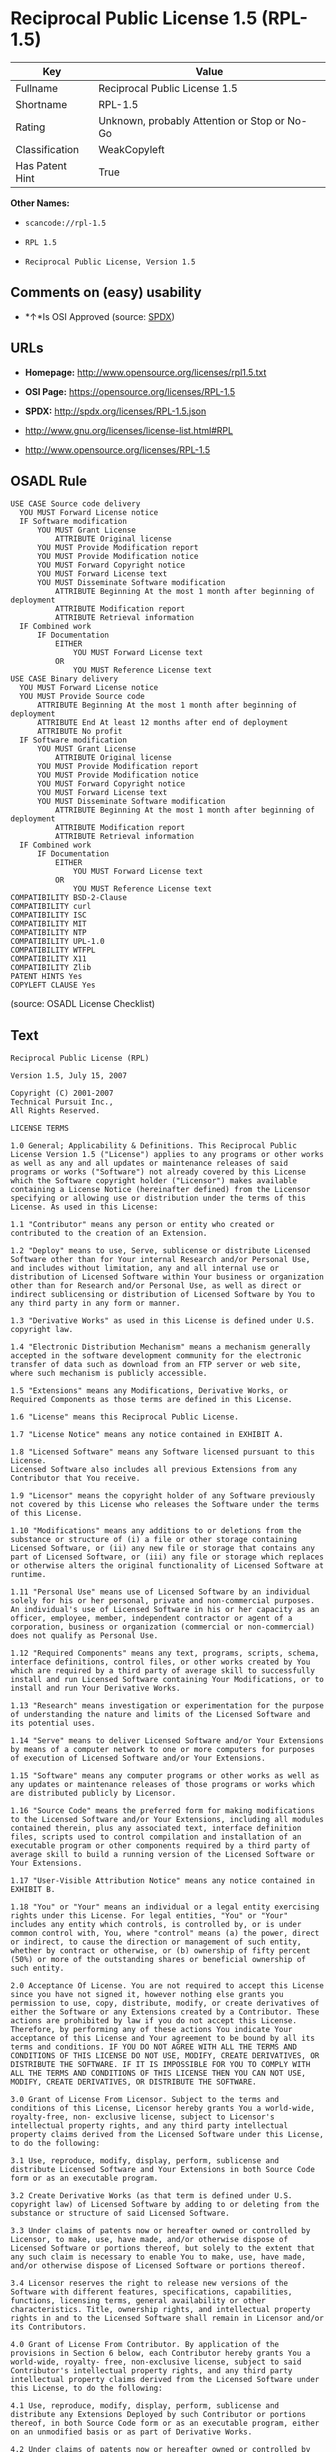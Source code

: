 * Reciprocal Public License 1.5 (RPL-1.5)

| Key               | Value                                          |
|-------------------+------------------------------------------------|
| Fullname          | Reciprocal Public License 1.5                  |
| Shortname         | RPL-1.5                                        |
| Rating            | Unknown, probably Attention or Stop or No-Go   |
| Classification    | WeakCopyleft                                   |
| Has Patent Hint   | True                                           |

*Other Names:*

- =scancode://rpl-1.5=

- =RPL 1.5=

- =Reciprocal Public License, Version 1.5=

** Comments on (easy) usability

- *↑*Is OSI Approved (source:
  [[https://spdx.org/licenses/RPL-1.5.html][SPDX]])

** URLs

- *Homepage:* http://www.opensource.org/licenses/rpl1.5.txt

- *OSI Page:* https://opensource.org/licenses/RPL-1.5

- *SPDX:* http://spdx.org/licenses/RPL-1.5.json

- http://www.gnu.org/licenses/license-list.html#RPL

- http://www.opensource.org/licenses/RPL-1.5

** OSADL Rule

#+BEGIN_EXAMPLE
  USE CASE Source code delivery
  	YOU MUST Forward License notice
  	IF Software modification
  		YOU MUST Grant License
  			ATTRIBUTE Original license
  		YOU MUST Provide Modification report
  		YOU MUST Provide Modification notice
  		YOU MUST Forward Copyright notice
  		YOU MUST Forward License text
  		YOU MUST Disseminate Software modification
  			ATTRIBUTE Beginning At the most 1 month after beginning of deployment
  			ATTRIBUTE Modification report
  			ATTRIBUTE Retrieval information
  	IF Combined work
  		IF Documentation
  			EITHER
  				YOU MUST Forward License text
  			OR
  				YOU MUST Reference License text
  USE CASE Binary delivery
  	YOU MUST Forward License notice
  	YOU MUST Provide Source code
  		ATTRIBUTE Beginning At the most 1 month after beginning of deployment
  		ATTRIBUTE End At least 12 months after end of deployment
  		ATTRIBUTE No profit
  	IF Software modification
  		YOU MUST Grant License
  			ATTRIBUTE Original license
  		YOU MUST Provide Modification report
  		YOU MUST Provide Modification notice
  		YOU MUST Forward Copyright notice
  		YOU MUST Forward License text
  		YOU MUST Disseminate Software modification
  			ATTRIBUTE Beginning At the most 1 month after beginning of deployment
  			ATTRIBUTE Modification report
  			ATTRIBUTE Retrieval information
  	IF Combined work
  		IF Documentation
  			EITHER
  				YOU MUST Forward License text
  			OR
  				YOU MUST Reference License text
  COMPATIBILITY BSD-2-Clause
  COMPATIBILITY curl
  COMPATIBILITY ISC
  COMPATIBILITY MIT
  COMPATIBILITY NTP
  COMPATIBILITY UPL-1.0
  COMPATIBILITY WTFPL
  COMPATIBILITY X11
  COMPATIBILITY Zlib
  PATENT HINTS Yes
  COPYLEFT CLAUSE Yes
#+END_EXAMPLE

(source: OSADL License Checklist)

** Text

#+BEGIN_EXAMPLE
  Reciprocal Public License (RPL)

  Version 1.5, July 15, 2007

  Copyright (C) 2001-2007
  Technical Pursuit Inc.,
  All Rights Reserved.

  LICENSE TERMS

  1.0 General; Applicability & Definitions. This Reciprocal Public License Version 1.5 ("License") applies to any programs or other works as well as any and all updates or maintenance releases of said programs or works ("Software") not already covered by this License which the Software copyright holder ("Licensor") makes available containing a License Notice (hereinafter defined) from the Licensor specifying or allowing use or distribution under the terms of this License. As used in this License:

  1.1 "Contributor" means any person or entity who created or contributed to the creation of an Extension.

  1.2 "Deploy" means to use, Serve, sublicense or distribute Licensed Software other than for Your internal Research and/or Personal Use, and includes without limitation, any and all internal use or distribution of Licensed Software within Your business or organization other than for Research and/or Personal Use, as well as direct or indirect sublicensing or distribution of Licensed Software by You to any third party in any form or manner.

  1.3 "Derivative Works" as used in this License is defined under U.S. copyright law.

  1.4 "Electronic Distribution Mechanism" means a mechanism generally accepted in the software development community for the electronic transfer of data such as download from an FTP server or web site, where such mechanism is publicly accessible.

  1.5 "Extensions" means any Modifications, Derivative Works, or Required Components as those terms are defined in this License.

  1.6 "License" means this Reciprocal Public License.

  1.7 "License Notice" means any notice contained in EXHIBIT A.

  1.8 "Licensed Software" means any Software licensed pursuant to this License.
  Licensed Software also includes all previous Extensions from any Contributor that You receive.

  1.9 "Licensor" means the copyright holder of any Software previously not covered by this License who releases the Software under the terms of this License.

  1.10 "Modifications" means any additions to or deletions from the substance or structure of (i) a file or other storage containing Licensed Software, or (ii) any new file or storage that contains any part of Licensed Software, or (iii) any file or storage which replaces or otherwise alters the original functionality of Licensed Software at runtime.

  1.11 "Personal Use" means use of Licensed Software by an individual solely for his or her personal, private and non-commercial purposes. An individual's use of Licensed Software in his or her capacity as an officer, employee, member, independent contractor or agent of a corporation, business or organization (commercial or non-commercial) does not qualify as Personal Use.

  1.12 "Required Components" means any text, programs, scripts, schema, interface definitions, control files, or other works created by You which are required by a third party of average skill to successfully install and run Licensed Software containing Your Modifications, or to install and run Your Derivative Works.

  1.13 "Research" means investigation or experimentation for the purpose of understanding the nature and limits of the Licensed Software and its potential uses.

  1.14 "Serve" means to deliver Licensed Software and/or Your Extensions by means of a computer network to one or more computers for purposes of execution of Licensed Software and/or Your Extensions.

  1.15 "Software" means any computer programs or other works as well as any updates or maintenance releases of those programs or works which are distributed publicly by Licensor.

  1.16 "Source Code" means the preferred form for making modifications to the Licensed Software and/or Your Extensions, including all modules contained therein, plus any associated text, interface definition files, scripts used to control compilation and installation of an executable program or other components required by a third party of average skill to build a running version of the Licensed Software or Your Extensions.

  1.17 "User-Visible Attribution Notice" means any notice contained in EXHIBIT B.

  1.18 "You" or "Your" means an individual or a legal entity exercising rights under this License. For legal entities, "You" or "Your" includes any entity which controls, is controlled by, or is under common control with, You, where "control" means (a) the power, direct or indirect, to cause the direction or management of such entity, whether by contract or otherwise, or (b) ownership of fifty percent (50%) or more of the outstanding shares or beneficial ownership of such entity.

  2.0 Acceptance Of License. You are not required to accept this License since you have not signed it, however nothing else grants you permission to use, copy, distribute, modify, or create derivatives of either the Software or any Extensions created by a Contributor. These actions are prohibited by law if you do not accept this License. Therefore, by performing any of these actions You indicate Your acceptance of this License and Your agreement to be bound by all its terms and conditions. IF YOU DO NOT AGREE WITH ALL THE TERMS AND CONDITIONS OF THIS LICENSE DO NOT USE, MODIFY, CREATE DERIVATIVES, OR DISTRIBUTE THE SOFTWARE. IF IT IS IMPOSSIBLE FOR YOU TO COMPLY WITH ALL THE TERMS AND CONDITIONS OF THIS LICENSE THEN YOU CAN NOT USE, MODIFY, CREATE DERIVATIVES, OR DISTRIBUTE THE SOFTWARE.

  3.0 Grant of License From Licensor. Subject to the terms and conditions of this License, Licensor hereby grants You a world-wide, royalty-free, non- exclusive license, subject to Licensor's intellectual property rights, and any third party intellectual property claims derived from the Licensed Software under this License, to do the following:

  3.1 Use, reproduce, modify, display, perform, sublicense and distribute Licensed Software and Your Extensions in both Source Code form or as an executable program.

  3.2 Create Derivative Works (as that term is defined under U.S. copyright law) of Licensed Software by adding to or deleting from the substance or structure of said Licensed Software.

  3.3 Under claims of patents now or hereafter owned or controlled by Licensor, to make, use, have made, and/or otherwise dispose of Licensed Software or portions thereof, but solely to the extent that any such claim is necessary to enable You to make, use, have made, and/or otherwise dispose of Licensed Software or portions thereof.

  3.4 Licensor reserves the right to release new versions of the Software with different features, specifications, capabilities, functions, licensing terms, general availability or other characteristics. Title, ownership rights, and intellectual property rights in and to the Licensed Software shall remain in Licensor and/or its Contributors.

  4.0 Grant of License From Contributor. By application of the provisions in Section 6 below, each Contributor hereby grants You a world-wide, royalty- free, non-exclusive license, subject to said Contributor's intellectual property rights, and any third party intellectual property claims derived from the Licensed Software under this License, to do the following:

  4.1 Use, reproduce, modify, display, perform, sublicense and distribute any Extensions Deployed by such Contributor or portions thereof, in both Source Code form or as an executable program, either on an unmodified basis or as part of Derivative Works.

  4.2 Under claims of patents now or hereafter owned or controlled by Contributor, to make, use, have made, and/or otherwise dispose of Extensions or portions thereof, but solely to the extent that any such claim is necessary to enable You to make, use, have made, and/or otherwise dispose of Licensed Software or portions thereof.

  5.0 Exclusions From License Grant. Nothing in this License shall be deemed to grant any rights to trademarks, copyrights, patents, trade secrets or any other intellectual property of Licensor or any Contributor except as expressly stated herein. Except as expressly stated in Sections 3 and 4, no other patent rights, express or implied, are granted herein. Your Extensions may require additional patent licenses from Licensor or Contributors which each may grant in its sole discretion. No right is granted to the trademarks of Licensor or any Contributor even if such marks are included in the Licensed Software. Nothing in this License shall be interpreted to prohibit Licensor from licensing under different terms from this License any code that Licensor otherwise would have a right to license.

  5.1 You expressly acknowledge and agree that although Licensor and each Contributor grants the licenses to their respective portions of the Licensed Software set forth herein, no assurances are provided by Licensor or any Contributor that the Licensed Software does not infringe the patent or other intellectual property rights of any other entity. Licensor and each Contributor disclaim any liability to You for claims brought by any other entity based on infringement of intellectual property rights or otherwise. As a condition to exercising the rights and licenses granted hereunder, You hereby assume sole responsibility to secure any other intellectual property rights needed, if any. For example, if a third party patent license is required to allow You to distribute the Licensed Software, it is Your responsibility to acquire that license before distributing the Licensed Software.

  6.0 Your Obligations And Grants. In consideration of, and as an express condition to, the licenses granted to You under this License You hereby agree that any Modifications, Derivative Works, or Required Components (collectively
  Extensions) that You create or to which You contribute are governed by the terms of this License including, without limitation, Section 4. Any Extensions that You create or to which You contribute must be Deployed under the terms of this License or a future version of this License released under Section 7. You hereby grant to Licensor and all third parties a world-wide, non-exclusive, royalty-free license under those intellectual property rights You own or control to use, reproduce, display, perform, modify, create derivatives, sublicense, and distribute Licensed Software, in any form. Any Extensions You make and Deploy must have a distinct title so as to readily tell any subsequent user or Contributor that the Extensions are by You. You must include a copy of this License or directions on how to obtain a copy with every copy of the Extensions You distribute. You agree not to offer or impose any terms on any Source Code or executable version of the Licensed Software, or its Extensions that alter or restrict the applicable version of this License or the recipients' rights hereunder.

  6.1 Availability of Source Code. You must make available, under the terms of this License, the Source Code of any Extensions that You Deploy, via an Electronic Distribution Mechanism. The Source Code for any version that You Deploy must be made available within one (1) month of when you Deploy and must remain available for no less than twelve (12) months after the date You cease to Deploy. You are responsible for ensuring that the Source Code to each version You Deploy remains available even if the Electronic Distribution Mechanism is maintained by a third party. You may not charge a fee for any copy of the Source Code distributed under this Section in excess of Your actual cost of duplication and distribution of said copy.

  6.2 Description of Modifications. You must cause any Modifications that You create or to which You contribute to be documented in the Source Code, clearly describing the additions, changes or deletions You made. You must include a prominent statement that the Modifications are derived, directly or indirectly, from the Licensed Software and include the names of the Licensor and any Contributor to the Licensed Software in (i) the Source Code and (ii) in any notice displayed by the Licensed Software You distribute or in related documentation in which You describe the origin or ownership of the Licensed Software. You may not modify or delete any pre-existing copyright notices, change notices or License text in the Licensed Software without written permission of the respective Licensor or Contributor.

  6.3 Intellectual Property Matters.

  a. Third Party Claims. If You have knowledge that a license to a third party's intellectual property right is required to exercise the rights granted by this License, You must include a human-readable file with Your distribution that describes the claim and the party making the claim in sufficient detail that a recipient will know whom to contact.

  b. Contributor APIs. If Your Extensions include an application programming interface ("API") and You have knowledge of patent licenses that are reasonably necessary to implement that API, You must also include this information in a human-readable file supplied with Your distribution.

  c. Representations. You represent that, except as disclosed pursuant to 6.3(a) above, You believe that any Extensions You distribute are Your original creations and that You have sufficient rights to grant the rights conveyed by this License.

  6.4 Required Notices.

  a. License Text. You must duplicate this License or instructions on how to acquire a copy in any documentation You provide along with the Source Code of any Extensions You create or to which You contribute, wherever You describe recipients' rights relating to Licensed Software.

  b. License Notice. You must duplicate any notice contained in EXHIBIT A (the "License Notice") in each file of the Source Code of any copy You distribute of the Licensed Software and Your Extensions. If You create an Extension, You may add Your name as a Contributor to the Source Code and accompanying documentation along with a description of the contribution. If it is not possible to put the License Notice in a particular Source Code file due to its structure, then You must include such License Notice in a location where a user would be likely to look for such a notice.

  c. Source Code Availability. You must notify the software community of the availability of Source Code to Your Extensions within one (1) month of the date You initially Deploy and include in such notification a description of the Extensions, and instructions on how to acquire the Source Code. Should such instructions change you must notify the software community of revised instructions within one (1) month of the date of change. You must provide notification by posting to appropriate news groups, mailing lists, weblogs, or other sites where a publicly accessible search engine would reasonably be expected to index your post in relationship to queries regarding the Licensed Software and/or Your Extensions.

  d. User-Visible Attribution. You must duplicate any notice contained in EXHIBIT B (the "User-Visible Attribution Notice") in each user-visible display of the Licensed Software and Your Extensions which delineates copyright, ownership, or similar attribution information. If You create an Extension, You may add Your name as a Contributor, and add Your attribution notice, as an equally visible and functional element of any User-Visible Attribution Notice content. To ensure proper attribution, You must also include such User-Visible Attribution Notice in at least one location in the Software documentation where a user would be likely to look for such notice.

  6.5 Additional Terms. You may choose to offer, and charge a fee for, warranty, support, indemnity or liability obligations to one or more recipients of Licensed Software. However, You may do so only on Your own behalf, and not on behalf of the Licensor or any Contributor except as permitted under other agreements between you and Licensor or Contributor. You must make it clear that any such warranty, support, indemnity or liability obligation is offered by You alone, and You hereby agree to indemnify the Licensor and every Contributor for any liability plus attorney fees, costs, and related expenses due to any such action or claim incurred by the Licensor or such Contributor as a result of warranty, support, indemnity or liability terms You offer.

  6.6 Conflicts With Other Licenses. Where any portion of Your Extensions, by virtue of being Derivative Works of another product or similar circumstance, fall under the terms of another license, the terms of that license should be honored however You must also make Your Extensions available under this License. If the terms of this License continue to conflict with the terms of the other license you may write the Licensor for permission to resolve the conflict in a fashion that remains consistent with the intent of this License.
  Such permission will be granted at the sole discretion of the Licensor.

  7.0 Versions of This License. Licensor may publish from time to time revised versions of the License. Once Licensed Software has been published under a particular version of the License, You may always continue to use it under the terms of that version. You may also choose to use such Licensed Software under the terms of any subsequent version of the License published by Licensor. No one other than Licensor has the right to modify the terms applicable to Licensed Software created under this License.

  7.1 If You create or use a modified version of this License, which You may do only in order to apply it to software that is not already Licensed Software under this License, You must rename Your license so that it is not confusingly similar to this License, and must make it clear that Your license contains terms that differ from this License. In so naming Your license, You may not use any trademark of Licensor or of any Contributor. Should Your modifications to this License be limited to alteration of a) Section 13.8 solely to modify the legal Jurisdiction or Venue for disputes, b) EXHIBIT A solely to define License Notice text, or c) to EXHIBIT B solely to define a User-Visible Attribution Notice, You may continue to refer to Your License as the Reciprocal Public License or simply the RPL.

  8.0 Disclaimer of Warranty. LICENSED SOFTWARE IS PROVIDED UNDER THIS LICENSE ON AN "AS IS" BASIS, WITHOUT WARRANTY OF ANY KIND, EITHER EXPRESS OR IMPLIED, INCLUDING, WITHOUT LIMITATION, WARRANTIES THAT THE LICENSED SOFTWARE IS FREE OF DEFECTS, MERCHANTABLE, FIT FOR A PARTICULAR PURPOSE OR NON-INFRINGING.
  FURTHER THERE IS NO WARRANTY MADE AND ALL IMPLIED WARRANTIES ARE DISCLAIMED THAT THE LICENSED SOFTWARE MEETS OR COMPLIES WITH ANY DESCRIPTION OF PERFORMANCE OR OPERATION, SAID COMPATIBILITY AND SUITABILITY BEING YOUR RESPONSIBILITY. LICENSOR DISCLAIMS ANY WARRANTY, IMPLIED OR EXPRESSED, THAT ANY CONTRIBUTOR'S EXTENSIONS MEET ANY STANDARD OF COMPATIBILITY OR DESCRIPTION OF PERFORMANCE. THE ENTIRE RISK AS TO THE QUALITY AND PERFORMANCE OF THE LICENSED SOFTWARE IS WITH YOU. SHOULD LICENSED SOFTWARE PROVE DEFECTIVE IN ANY RESPECT, YOU (AND NOT THE LICENSOR OR ANY OTHER CONTRIBUTOR) ASSUME THE COST OF ANY NECESSARY SERVICING, REPAIR OR CORRECTION. UNDER THE TERMS OF THIS LICENSOR WILL NOT SUPPORT THIS SOFTWARE AND IS UNDER NO OBLIGATION TO ISSUE UPDATES TO THIS SOFTWARE. LICENSOR HAS NO KNOWLEDGE OF ERRANT CODE OR VIRUS IN THIS SOFTWARE, BUT DOES NOT WARRANT THAT THE SOFTWARE IS FREE FROM SUCH ERRORS OR VIRUSES. THIS DISCLAIMER OF WARRANTY CONSTITUTES AN ESSENTIAL PART OF THIS LICENSE. NO USE OF LICENSED SOFTWARE IS AUTHORIZED HEREUNDER EXCEPT UNDER THIS DISCLAIMER.

  9.0 Limitation of Liability. UNDER NO CIRCUMSTANCES AND UNDER NO LEGAL THEORY, WHETHER TORT (INCLUDING NEGLIGENCE), CONTRACT, OR OTHERWISE, SHALL THE LICENSOR, ANY CONTRIBUTOR, OR ANY DISTRIBUTOR OF LICENSED SOFTWARE, OR ANY SUPPLIER OF ANY OF SUCH PARTIES, BE LIABLE TO ANY PERSON FOR ANY INDIRECT, SPECIAL, INCIDENTAL, OR CONSEQUENTIAL DAMAGES OF ANY CHARACTER INCLUDING, WITHOUT LIMITATION, DAMAGES FOR LOSS OF GOODWILL, WORK STOPPAGE, COMPUTER FAILURE OR MALFUNCTION, OR ANY AND ALL OTHER COMMERCIAL DAMAGES OR LOSSES, EVEN IF SUCH PARTY SHALL HAVE BEEN INFORMED OF THE POSSIBILITY OF SUCH DAMAGES. THIS LIMITATION OF LIABILITY SHALL NOT APPLY TO LIABILITY FOR DEATH OR PERSONAL INJURY RESULTING FROM SUCH PARTY'S NEGLIGENCE TO THE EXTENT APPLICABLE LAW PROHIBITS SUCH LIMITATION. SOME JURISDICTIONS DO NOT ALLOW THE EXCLUSION OR LIMITATION OF INCIDENTAL OR CONSEQUENTIAL DAMAGES, SO THIS EXCLUSION AND LIMITATION MAY NOT APPLY TO YOU.

  10.0 High Risk Activities. THE LICENSED SOFTWARE IS NOT FAULT-TOLERANT AND IS NOT DESIGNED, MANUFACTURED, OR INTENDED FOR USE OR DISTRIBUTION AS ON-LINE CONTROL EQUIPMENT IN HAZARDOUS ENVIRONMENTS REQUIRING FAIL-SAFE PERFORMANCE, SUCH AS IN THE OPERATION OF NUCLEAR FACILITIES, AIRCRAFT NAVIGATION OR COMMUNICATIONS SYSTEMS, AIR TRAFFIC CONTROL, DIRECT LIFE SUPPORT MACHINES, OR WEAPONS SYSTEMS, IN WHICH THE FAILURE OF THE LICENSED SOFTWARE COULD LEAD DIRECTLY TO DEATH, PERSONAL INJURY, OR SEVERE PHYSICAL OR ENVIRONMENTAL DAMAGE ("HIGH RISK ACTIVITIES"). LICENSOR AND CONTRIBUTORS SPECIFICALLY DISCLAIM ANY EXPRESS OR IMPLIED WARRANTY OF FITNESS FOR HIGH RISK ACTIVITIES.

  11.0 Responsibility for Claims. As between Licensor and Contributors, each party is responsible for claims and damages arising, directly or indirectly, out of its utilization of rights under this License which specifically disclaims warranties and limits any liability of the Licensor. This paragraph is to be used in conjunction with and controlled by the Disclaimer Of Warranties of Section 8, the Limitation Of Damages in Section 9, and the disclaimer against use for High Risk Activities in Section 10. The Licensor has thereby disclaimed all warranties and limited any damages that it is or may be liable for. You agree to work with Licensor and Contributors to distribute such responsibility on an equitable basis consistent with the terms of this License including Sections 8, 9, and 10. Nothing herein is intended or shall be deemed to constitute any admission of liability.

  12.0 Termination. This License and all rights granted hereunder will terminate immediately in the event of the circumstances described in Section 13.6 or if applicable law prohibits or restricts You from fully and or specifically complying with Sections 3, 4 and/or 6, or prevents the enforceability of any of those Sections, and You must immediately discontinue any use of Licensed Software.

  12.1 Automatic Termination Upon Breach. This License and the rights granted hereunder will terminate automatically if You fail to comply with the terms herein and fail to cure such breach within thirty (30) days of becoming aware of the breach. All sublicenses to the Licensed Software that are properly granted shall survive any termination of this License. Provisions that, by their nature, must remain in effect beyond the termination of this License, shall survive.

  12.2 Termination Upon Assertion of Patent Infringement. If You initiate litigation by asserting a patent infringement claim (excluding declaratory judgment actions) against Licensor or a Contributor (Licensor or Contributor against whom You file such an action is referred to herein as "Respondent") alleging that Licensed Software directly or indirectly infringes any patent, then any and all rights granted by such Respondent to You under Sections 3 or
  4 of this License shall terminate prospectively upon sixty (60) days notice from Respondent (the "Notice Period") unless within that Notice Period You either agree in writing (i) to pay Respondent a mutually agreeable reasonably royalty for Your past or future use of Licensed Software made by such Respondent, or (ii) withdraw Your litigation claim with respect to Licensed Software against such Respondent. If within said Notice Period a reasonable royalty and payment arrangement are not mutually agreed upon in writing by the parties or the litigation claim is not withdrawn, the rights granted by Licensor to You under Sections 3 and 4 automatically terminate at the expiration of said Notice Period.

  12.3 Reasonable Value of This License. If You assert a patent infringement claim against Respondent alleging that Licensed Software directly or indirectly infringes any patent where such claim is resolved (such as by license or settlement) prior to the initiation of patent infringement litigation, then the reasonable value of the licenses granted by said Respondent under Sections 3 and 4 shall be taken into account in determining the amount or value of any payment or license.

  12.4 No Retroactive Effect of Termination. In the event of termination under this Section all end user license agreements (excluding licenses to distributors and resellers) that have been validly granted by You or any distributor hereunder prior to termination shall survive termination.

  13.0 Miscellaneous.

  13.1 U.S. Government End Users. The Licensed Software is a "commercial item,"
  as that term is defined in 48 C.F.R. 2.101 (Oct. 1995), consisting of "commercial computer software" and "commercial computer software documentation," as such terms are used in 48 C.F.R. 12.212 (Sept. 1995).
  Consistent with 48 C.F.R. 12.212 and 48 C.F.R. 227.7202-1 through 227.7202-4 (June 1995), all U.S. Government End Users acquire Licensed Software with only those rights set forth herein.

  13.2 Relationship of Parties. This License will not be construed as creating an agency, partnership, joint venture, or any other form of legal association between or among You, Licensor, or any Contributor, and You will not represent to the contrary, whether expressly, by implication, appearance, or otherwise.

  13.3 Independent Development. Nothing in this License will impair Licensor's right to acquire, license, develop, subcontract, market, or distribute technology or products that perform the same or similar functions as, or otherwise compete with, Extensions that You may develop, produce, market, or distribute.

  13.4 Consent To Breach Not Waiver. Failure by Licensor or Contributor to enforce any provision of this License will not be deemed a waiver of future enforcement of that or any other provision.

  13.5 Severability. This License represents the complete agreement concerning the subject matter hereof. If any provision of this License is held to be unenforceable, such provision shall be reformed only to the extent necessary to make it enforceable.

  13.6 Inability to Comply Due to Statute or Regulation. If it is impossible for You to comply with any of the terms of this License with respect to some or all of the Licensed Software due to statute, judicial order, or regulation, then You cannot use, modify, or distribute the software.

  13.7 Export Restrictions. You may be restricted with respect to downloading or otherwise acquiring, exporting, or reexporting the Licensed Software or any underlying information or technology by United States and other applicable laws and regulations. By downloading or by otherwise obtaining the Licensed Software, You are agreeing to be responsible for compliance with all applicable laws and regulations.

  13.8 Arbitration, Jurisdiction & Venue. This License shall be governed by Colorado law provisions (except to the extent applicable law, if any, provides otherwise), excluding its conflict-of-law provisions. You expressly agree that any dispute relating to this License shall be submitted to binding arbitration under the rules then prevailing of the American Arbitration Association. You further agree that Adams County, Colorado USA is proper venue and grant such arbitration proceeding jurisdiction as may be appropriate for purposes of resolving any dispute under this License. Judgement upon any award made in arbitration may be entered and enforced in any court of competent jurisdiction. The arbitrator shall award attorney's fees and costs of arbitration to the prevailing party. Should either party find it necessary to enforce its arbitration award or seek specific performance of such award in a civil court of competent jurisdiction, the prevailing party shall be entitled to reasonable attorney's fees and costs. The application of the United Nations Convention on Contracts for the International Sale of Goods is expressly excluded. You and Licensor expressly waive any rights to a jury trial in any litigation concerning Licensed Software or this License. Any law or regulation that provides that the language of a contract shall be construed against the drafter shall not apply to this License.

  13.9 Entire Agreement. This License constitutes the entire agreement between the parties with respect to the subject matter hereof.

  EXHIBIT A

  The License Notice below must appear in each file of the Source Code of any copy You distribute of the Licensed Software or any Extensions thereto:

  Unless explicitly acquired and licensed from Licensor under another license, the contents of this file are subject to the Reciprocal Public License ("RPL") Version 1.5, or subsequent versions as allowed by the RPL, and You may not copy or use this file in either source code or executable form, except in compliance with the terms and conditions of the RPL.

  All software distributed under the RPL is provided strictly on an "AS IS" basis, WITHOUT WARRANTY OF ANY KIND, EITHER EXPRESS OR IMPLIED, AND LICENSOR HEREBY DISCLAIMS ALL SUCH WARRANTIES, INCLUDING WITHOUT LIMITATION, ANY WARRANTIES OF MERCHANTABILITY, FITNESS FOR A PARTICULAR PURPOSE, QUIET ENJOYMENT, OR NON-INFRINGEMENT. See the RPL for specific language governing rights and limitations under the RPL.

  EXHIBIT B

  The User-Visible Attribution Notice below, when provided, must appear in each user-visible display as defined in Section 6.4 (d):
#+END_EXAMPLE

--------------

** Raw Data

#+BEGIN_EXAMPLE
  {
      "__impliedNames": [
          "RPL-1.5",
          "Reciprocal Public License 1.5",
          "scancode://rpl-1.5",
          "RPL 1.5",
          "Reciprocal Public License, Version 1.5"
      ],
      "__impliedId": "RPL-1.5",
      "__hasPatentHint": true,
      "facts": {
          "Open Knowledge International": {
              "is_generic": null,
              "status": "active",
              "domain_software": true,
              "url": "https://opensource.org/licenses/RPL-1.5",
              "maintainer": "",
              "od_conformance": "not reviewed",
              "_sourceURL": "https://github.com/okfn/licenses/blob/master/licenses.csv",
              "domain_data": false,
              "osd_conformance": "approved",
              "id": "RPL-1.5",
              "title": "Reciprocal Public License 1.5",
              "_implications": {
                  "__impliedNames": [
                      "RPL-1.5",
                      "Reciprocal Public License 1.5"
                  ],
                  "__impliedId": "RPL-1.5",
                  "__impliedURLs": [
                      [
                          null,
                          "https://opensource.org/licenses/RPL-1.5"
                      ]
                  ]
              },
              "domain_content": false
          },
          "SPDX": {
              "isSPDXLicenseDeprecated": false,
              "spdxFullName": "Reciprocal Public License 1.5",
              "spdxDetailsURL": "http://spdx.org/licenses/RPL-1.5.json",
              "_sourceURL": "https://spdx.org/licenses/RPL-1.5.html",
              "spdxLicIsOSIApproved": true,
              "spdxSeeAlso": [
                  "https://opensource.org/licenses/RPL-1.5"
              ],
              "_implications": {
                  "__impliedNames": [
                      "RPL-1.5",
                      "Reciprocal Public License 1.5"
                  ],
                  "__impliedId": "RPL-1.5",
                  "__impliedJudgement": [
                      [
                          "SPDX",
                          {
                              "tag": "PositiveJudgement",
                              "contents": "Is OSI Approved"
                          }
                      ]
                  ],
                  "__isOsiApproved": true,
                  "__impliedURLs": [
                      [
                          "SPDX",
                          "http://spdx.org/licenses/RPL-1.5.json"
                      ],
                      [
                          null,
                          "https://opensource.org/licenses/RPL-1.5"
                      ]
                  ]
              },
              "spdxLicenseId": "RPL-1.5"
          },
          "OSADL License Checklist": {
              "_sourceURL": "https://www.osadl.org/fileadmin/checklists/unreflicenses/RPL-1.5.txt",
              "spdxId": "RPL-1.5",
              "osadlRule": "USE CASE Source code delivery\n\tYOU MUST Forward License notice\n\tIF Software modification\n\t\tYOU MUST Grant License\n\t\t\tATTRIBUTE Original license\n\t\tYOU MUST Provide Modification report\n\t\tYOU MUST Provide Modification notice\n\t\tYOU MUST Forward Copyright notice\n\t\tYOU MUST Forward License text\n\t\tYOU MUST Disseminate Software modification\n\t\t\tATTRIBUTE Beginning At the most 1 month after beginning of deployment\n\t\t\tATTRIBUTE Modification report\n\t\t\tATTRIBUTE Retrieval information\n\tIF Combined work\n\t\tIF Documentation\n\t\t\tEITHER\r\n\t\t\t\tYOU MUST Forward License text\n\t\t\tOR\r\n\t\t\t\tYOU MUST Reference License text\nUSE CASE Binary delivery\n\tYOU MUST Forward License notice\n\tYOU MUST Provide Source code\n\t\tATTRIBUTE Beginning At the most 1 month after beginning of deployment\n\t\tATTRIBUTE End At least 12 months after end of deployment\n\t\tATTRIBUTE No profit\n\tIF Software modification\n\t\tYOU MUST Grant License\n\t\t\tATTRIBUTE Original license\n\t\tYOU MUST Provide Modification report\n\t\tYOU MUST Provide Modification notice\n\t\tYOU MUST Forward Copyright notice\n\t\tYOU MUST Forward License text\n\t\tYOU MUST Disseminate Software modification\n\t\t\tATTRIBUTE Beginning At the most 1 month after beginning of deployment\n\t\t\tATTRIBUTE Modification report\n\t\t\tATTRIBUTE Retrieval information\n\tIF Combined work\n\t\tIF Documentation\n\t\t\tEITHER\r\n\t\t\t\tYOU MUST Forward License text\n\t\t\tOR\r\n\t\t\t\tYOU MUST Reference License text\nCOMPATIBILITY BSD-2-Clause\r\nCOMPATIBILITY curl\r\nCOMPATIBILITY ISC\r\nCOMPATIBILITY MIT\r\nCOMPATIBILITY NTP\r\nCOMPATIBILITY UPL-1.0\r\nCOMPATIBILITY WTFPL\r\nCOMPATIBILITY X11\r\nCOMPATIBILITY Zlib\r\nPATENT HINTS Yes\nCOPYLEFT CLAUSE Yes\n",
              "_implications": {
                  "__impliedNames": [
                      "RPL-1.5"
                  ],
                  "__hasPatentHint": true,
                  "__impliedCopyleft": [
                      [
                          "OSADL License Checklist",
                          "Copyleft"
                      ]
                  ],
                  "__calculatedCopyleft": "Copyleft"
              }
          },
          "Scancode": {
              "otherUrls": [
                  "http://www.gnu.org/licenses/license-list.html#RPL",
                  "http://www.opensource.org/licenses/RPL-1.5",
                  "https://opensource.org/licenses/RPL-1.5"
              ],
              "homepageUrl": "http://www.opensource.org/licenses/rpl1.5.txt",
              "shortName": "RPL 1.5",
              "textUrls": null,
              "text": "Reciprocal Public License (RPL)\n\nVersion 1.5, July 15, 2007\n\nCopyright (C) 2001-2007\nTechnical Pursuit Inc.,\nAll Rights Reserved.\n\nLICENSE TERMS\n\n1.0 General; Applicability & Definitions. This Reciprocal Public License Version 1.5 (\"License\") applies to any programs or other works as well as any and all updates or maintenance releases of said programs or works (\"Software\") not already covered by this License which the Software copyright holder (\"Licensor\") makes available containing a License Notice (hereinafter defined) from the Licensor specifying or allowing use or distribution under the terms of this License. As used in this License:\n\n1.1 \"Contributor\" means any person or entity who created or contributed to the creation of an Extension.\n\n1.2 \"Deploy\" means to use, Serve, sublicense or distribute Licensed Software other than for Your internal Research and/or Personal Use, and includes without limitation, any and all internal use or distribution of Licensed Software within Your business or organization other than for Research and/or Personal Use, as well as direct or indirect sublicensing or distribution of Licensed Software by You to any third party in any form or manner.\n\n1.3 \"Derivative Works\" as used in this License is defined under U.S. copyright law.\n\n1.4 \"Electronic Distribution Mechanism\" means a mechanism generally accepted in the software development community for the electronic transfer of data such as download from an FTP server or web site, where such mechanism is publicly accessible.\n\n1.5 \"Extensions\" means any Modifications, Derivative Works, or Required Components as those terms are defined in this License.\n\n1.6 \"License\" means this Reciprocal Public License.\n\n1.7 \"License Notice\" means any notice contained in EXHIBIT A.\n\n1.8 \"Licensed Software\" means any Software licensed pursuant to this License.\nLicensed Software also includes all previous Extensions from any Contributor that You receive.\n\n1.9 \"Licensor\" means the copyright holder of any Software previously not covered by this License who releases the Software under the terms of this License.\n\n1.10 \"Modifications\" means any additions to or deletions from the substance or structure of (i) a file or other storage containing Licensed Software, or (ii) any new file or storage that contains any part of Licensed Software, or (iii) any file or storage which replaces or otherwise alters the original functionality of Licensed Software at runtime.\n\n1.11 \"Personal Use\" means use of Licensed Software by an individual solely for his or her personal, private and non-commercial purposes. An individual's use of Licensed Software in his or her capacity as an officer, employee, member, independent contractor or agent of a corporation, business or organization (commercial or non-commercial) does not qualify as Personal Use.\n\n1.12 \"Required Components\" means any text, programs, scripts, schema, interface definitions, control files, or other works created by You which are required by a third party of average skill to successfully install and run Licensed Software containing Your Modifications, or to install and run Your Derivative Works.\n\n1.13 \"Research\" means investigation or experimentation for the purpose of understanding the nature and limits of the Licensed Software and its potential uses.\n\n1.14 \"Serve\" means to deliver Licensed Software and/or Your Extensions by means of a computer network to one or more computers for purposes of execution of Licensed Software and/or Your Extensions.\n\n1.15 \"Software\" means any computer programs or other works as well as any updates or maintenance releases of those programs or works which are distributed publicly by Licensor.\n\n1.16 \"Source Code\" means the preferred form for making modifications to the Licensed Software and/or Your Extensions, including all modules contained therein, plus any associated text, interface definition files, scripts used to control compilation and installation of an executable program or other components required by a third party of average skill to build a running version of the Licensed Software or Your Extensions.\n\n1.17 \"User-Visible Attribution Notice\" means any notice contained in EXHIBIT B.\n\n1.18 \"You\" or \"Your\" means an individual or a legal entity exercising rights under this License. For legal entities, \"You\" or \"Your\" includes any entity which controls, is controlled by, or is under common control with, You, where \"control\" means (a) the power, direct or indirect, to cause the direction or management of such entity, whether by contract or otherwise, or (b) ownership of fifty percent (50%) or more of the outstanding shares or beneficial ownership of such entity.\n\n2.0 Acceptance Of License. You are not required to accept this License since you have not signed it, however nothing else grants you permission to use, copy, distribute, modify, or create derivatives of either the Software or any Extensions created by a Contributor. These actions are prohibited by law if you do not accept this License. Therefore, by performing any of these actions You indicate Your acceptance of this License and Your agreement to be bound by all its terms and conditions. IF YOU DO NOT AGREE WITH ALL THE TERMS AND CONDITIONS OF THIS LICENSE DO NOT USE, MODIFY, CREATE DERIVATIVES, OR DISTRIBUTE THE SOFTWARE. IF IT IS IMPOSSIBLE FOR YOU TO COMPLY WITH ALL THE TERMS AND CONDITIONS OF THIS LICENSE THEN YOU CAN NOT USE, MODIFY, CREATE DERIVATIVES, OR DISTRIBUTE THE SOFTWARE.\n\n3.0 Grant of License From Licensor. Subject to the terms and conditions of this License, Licensor hereby grants You a world-wide, royalty-free, non- exclusive license, subject to Licensor's intellectual property rights, and any third party intellectual property claims derived from the Licensed Software under this License, to do the following:\n\n3.1 Use, reproduce, modify, display, perform, sublicense and distribute Licensed Software and Your Extensions in both Source Code form or as an executable program.\n\n3.2 Create Derivative Works (as that term is defined under U.S. copyright law) of Licensed Software by adding to or deleting from the substance or structure of said Licensed Software.\n\n3.3 Under claims of patents now or hereafter owned or controlled by Licensor, to make, use, have made, and/or otherwise dispose of Licensed Software or portions thereof, but solely to the extent that any such claim is necessary to enable You to make, use, have made, and/or otherwise dispose of Licensed Software or portions thereof.\n\n3.4 Licensor reserves the right to release new versions of the Software with different features, specifications, capabilities, functions, licensing terms, general availability or other characteristics. Title, ownership rights, and intellectual property rights in and to the Licensed Software shall remain in Licensor and/or its Contributors.\n\n4.0 Grant of License From Contributor. By application of the provisions in Section 6 below, each Contributor hereby grants You a world-wide, royalty- free, non-exclusive license, subject to said Contributor's intellectual property rights, and any third party intellectual property claims derived from the Licensed Software under this License, to do the following:\n\n4.1 Use, reproduce, modify, display, perform, sublicense and distribute any Extensions Deployed by such Contributor or portions thereof, in both Source Code form or as an executable program, either on an unmodified basis or as part of Derivative Works.\n\n4.2 Under claims of patents now or hereafter owned or controlled by Contributor, to make, use, have made, and/or otherwise dispose of Extensions or portions thereof, but solely to the extent that any such claim is necessary to enable You to make, use, have made, and/or otherwise dispose of Licensed Software or portions thereof.\n\n5.0 Exclusions From License Grant. Nothing in this License shall be deemed to grant any rights to trademarks, copyrights, patents, trade secrets or any other intellectual property of Licensor or any Contributor except as expressly stated herein. Except as expressly stated in Sections 3 and 4, no other patent rights, express or implied, are granted herein. Your Extensions may require additional patent licenses from Licensor or Contributors which each may grant in its sole discretion. No right is granted to the trademarks of Licensor or any Contributor even if such marks are included in the Licensed Software. Nothing in this License shall be interpreted to prohibit Licensor from licensing under different terms from this License any code that Licensor otherwise would have a right to license.\n\n5.1 You expressly acknowledge and agree that although Licensor and each Contributor grants the licenses to their respective portions of the Licensed Software set forth herein, no assurances are provided by Licensor or any Contributor that the Licensed Software does not infringe the patent or other intellectual property rights of any other entity. Licensor and each Contributor disclaim any liability to You for claims brought by any other entity based on infringement of intellectual property rights or otherwise. As a condition to exercising the rights and licenses granted hereunder, You hereby assume sole responsibility to secure any other intellectual property rights needed, if any. For example, if a third party patent license is required to allow You to distribute the Licensed Software, it is Your responsibility to acquire that license before distributing the Licensed Software.\n\n6.0 Your Obligations And Grants. In consideration of, and as an express condition to, the licenses granted to You under this License You hereby agree that any Modifications, Derivative Works, or Required Components (collectively\nExtensions) that You create or to which You contribute are governed by the terms of this License including, without limitation, Section 4. Any Extensions that You create or to which You contribute must be Deployed under the terms of this License or a future version of this License released under Section 7. You hereby grant to Licensor and all third parties a world-wide, non-exclusive, royalty-free license under those intellectual property rights You own or control to use, reproduce, display, perform, modify, create derivatives, sublicense, and distribute Licensed Software, in any form. Any Extensions You make and Deploy must have a distinct title so as to readily tell any subsequent user or Contributor that the Extensions are by You. You must include a copy of this License or directions on how to obtain a copy with every copy of the Extensions You distribute. You agree not to offer or impose any terms on any Source Code or executable version of the Licensed Software, or its Extensions that alter or restrict the applicable version of this License or the recipients' rights hereunder.\n\n6.1 Availability of Source Code. You must make available, under the terms of this License, the Source Code of any Extensions that You Deploy, via an Electronic Distribution Mechanism. The Source Code for any version that You Deploy must be made available within one (1) month of when you Deploy and must remain available for no less than twelve (12) months after the date You cease to Deploy. You are responsible for ensuring that the Source Code to each version You Deploy remains available even if the Electronic Distribution Mechanism is maintained by a third party. You may not charge a fee for any copy of the Source Code distributed under this Section in excess of Your actual cost of duplication and distribution of said copy.\n\n6.2 Description of Modifications. You must cause any Modifications that You create or to which You contribute to be documented in the Source Code, clearly describing the additions, changes or deletions You made. You must include a prominent statement that the Modifications are derived, directly or indirectly, from the Licensed Software and include the names of the Licensor and any Contributor to the Licensed Software in (i) the Source Code and (ii) in any notice displayed by the Licensed Software You distribute or in related documentation in which You describe the origin or ownership of the Licensed Software. You may not modify or delete any pre-existing copyright notices, change notices or License text in the Licensed Software without written permission of the respective Licensor or Contributor.\n\n6.3 Intellectual Property Matters.\n\na. Third Party Claims. If You have knowledge that a license to a third party's intellectual property right is required to exercise the rights granted by this License, You must include a human-readable file with Your distribution that describes the claim and the party making the claim in sufficient detail that a recipient will know whom to contact.\n\nb. Contributor APIs. If Your Extensions include an application programming interface (\"API\") and You have knowledge of patent licenses that are reasonably necessary to implement that API, You must also include this information in a human-readable file supplied with Your distribution.\n\nc. Representations. You represent that, except as disclosed pursuant to 6.3(a) above, You believe that any Extensions You distribute are Your original creations and that You have sufficient rights to grant the rights conveyed by this License.\n\n6.4 Required Notices.\n\na. License Text. You must duplicate this License or instructions on how to acquire a copy in any documentation You provide along with the Source Code of any Extensions You create or to which You contribute, wherever You describe recipients' rights relating to Licensed Software.\n\nb. License Notice. You must duplicate any notice contained in EXHIBIT A (the \"License Notice\") in each file of the Source Code of any copy You distribute of the Licensed Software and Your Extensions. If You create an Extension, You may add Your name as a Contributor to the Source Code and accompanying documentation along with a description of the contribution. If it is not possible to put the License Notice in a particular Source Code file due to its structure, then You must include such License Notice in a location where a user would be likely to look for such a notice.\n\nc. Source Code Availability. You must notify the software community of the availability of Source Code to Your Extensions within one (1) month of the date You initially Deploy and include in such notification a description of the Extensions, and instructions on how to acquire the Source Code. Should such instructions change you must notify the software community of revised instructions within one (1) month of the date of change. You must provide notification by posting to appropriate news groups, mailing lists, weblogs, or other sites where a publicly accessible search engine would reasonably be expected to index your post in relationship to queries regarding the Licensed Software and/or Your Extensions.\n\nd. User-Visible Attribution. You must duplicate any notice contained in EXHIBIT B (the \"User-Visible Attribution Notice\") in each user-visible display of the Licensed Software and Your Extensions which delineates copyright, ownership, or similar attribution information. If You create an Extension, You may add Your name as a Contributor, and add Your attribution notice, as an equally visible and functional element of any User-Visible Attribution Notice content. To ensure proper attribution, You must also include such User-Visible Attribution Notice in at least one location in the Software documentation where a user would be likely to look for such notice.\n\n6.5 Additional Terms. You may choose to offer, and charge a fee for, warranty, support, indemnity or liability obligations to one or more recipients of Licensed Software. However, You may do so only on Your own behalf, and not on behalf of the Licensor or any Contributor except as permitted under other agreements between you and Licensor or Contributor. You must make it clear that any such warranty, support, indemnity or liability obligation is offered by You alone, and You hereby agree to indemnify the Licensor and every Contributor for any liability plus attorney fees, costs, and related expenses due to any such action or claim incurred by the Licensor or such Contributor as a result of warranty, support, indemnity or liability terms You offer.\n\n6.6 Conflicts With Other Licenses. Where any portion of Your Extensions, by virtue of being Derivative Works of another product or similar circumstance, fall under the terms of another license, the terms of that license should be honored however You must also make Your Extensions available under this License. If the terms of this License continue to conflict with the terms of the other license you may write the Licensor for permission to resolve the conflict in a fashion that remains consistent with the intent of this License.\nSuch permission will be granted at the sole discretion of the Licensor.\n\n7.0 Versions of This License. Licensor may publish from time to time revised versions of the License. Once Licensed Software has been published under a particular version of the License, You may always continue to use it under the terms of that version. You may also choose to use such Licensed Software under the terms of any subsequent version of the License published by Licensor. No one other than Licensor has the right to modify the terms applicable to Licensed Software created under this License.\n\n7.1 If You create or use a modified version of this License, which You may do only in order to apply it to software that is not already Licensed Software under this License, You must rename Your license so that it is not confusingly similar to this License, and must make it clear that Your license contains terms that differ from this License. In so naming Your license, You may not use any trademark of Licensor or of any Contributor. Should Your modifications to this License be limited to alteration of a) Section 13.8 solely to modify the legal Jurisdiction or Venue for disputes, b) EXHIBIT A solely to define License Notice text, or c) to EXHIBIT B solely to define a User-Visible Attribution Notice, You may continue to refer to Your License as the Reciprocal Public License or simply the RPL.\n\n8.0 Disclaimer of Warranty. LICENSED SOFTWARE IS PROVIDED UNDER THIS LICENSE ON AN \"AS IS\" BASIS, WITHOUT WARRANTY OF ANY KIND, EITHER EXPRESS OR IMPLIED, INCLUDING, WITHOUT LIMITATION, WARRANTIES THAT THE LICENSED SOFTWARE IS FREE OF DEFECTS, MERCHANTABLE, FIT FOR A PARTICULAR PURPOSE OR NON-INFRINGING.\nFURTHER THERE IS NO WARRANTY MADE AND ALL IMPLIED WARRANTIES ARE DISCLAIMED THAT THE LICENSED SOFTWARE MEETS OR COMPLIES WITH ANY DESCRIPTION OF PERFORMANCE OR OPERATION, SAID COMPATIBILITY AND SUITABILITY BEING YOUR RESPONSIBILITY. LICENSOR DISCLAIMS ANY WARRANTY, IMPLIED OR EXPRESSED, THAT ANY CONTRIBUTOR'S EXTENSIONS MEET ANY STANDARD OF COMPATIBILITY OR DESCRIPTION OF PERFORMANCE. THE ENTIRE RISK AS TO THE QUALITY AND PERFORMANCE OF THE LICENSED SOFTWARE IS WITH YOU. SHOULD LICENSED SOFTWARE PROVE DEFECTIVE IN ANY RESPECT, YOU (AND NOT THE LICENSOR OR ANY OTHER CONTRIBUTOR) ASSUME THE COST OF ANY NECESSARY SERVICING, REPAIR OR CORRECTION. UNDER THE TERMS OF THIS LICENSOR WILL NOT SUPPORT THIS SOFTWARE AND IS UNDER NO OBLIGATION TO ISSUE UPDATES TO THIS SOFTWARE. LICENSOR HAS NO KNOWLEDGE OF ERRANT CODE OR VIRUS IN THIS SOFTWARE, BUT DOES NOT WARRANT THAT THE SOFTWARE IS FREE FROM SUCH ERRORS OR VIRUSES. THIS DISCLAIMER OF WARRANTY CONSTITUTES AN ESSENTIAL PART OF THIS LICENSE. NO USE OF LICENSED SOFTWARE IS AUTHORIZED HEREUNDER EXCEPT UNDER THIS DISCLAIMER.\n\n9.0 Limitation of Liability. UNDER NO CIRCUMSTANCES AND UNDER NO LEGAL THEORY, WHETHER TORT (INCLUDING NEGLIGENCE), CONTRACT, OR OTHERWISE, SHALL THE LICENSOR, ANY CONTRIBUTOR, OR ANY DISTRIBUTOR OF LICENSED SOFTWARE, OR ANY SUPPLIER OF ANY OF SUCH PARTIES, BE LIABLE TO ANY PERSON FOR ANY INDIRECT, SPECIAL, INCIDENTAL, OR CONSEQUENTIAL DAMAGES OF ANY CHARACTER INCLUDING, WITHOUT LIMITATION, DAMAGES FOR LOSS OF GOODWILL, WORK STOPPAGE, COMPUTER FAILURE OR MALFUNCTION, OR ANY AND ALL OTHER COMMERCIAL DAMAGES OR LOSSES, EVEN IF SUCH PARTY SHALL HAVE BEEN INFORMED OF THE POSSIBILITY OF SUCH DAMAGES. THIS LIMITATION OF LIABILITY SHALL NOT APPLY TO LIABILITY FOR DEATH OR PERSONAL INJURY RESULTING FROM SUCH PARTY'S NEGLIGENCE TO THE EXTENT APPLICABLE LAW PROHIBITS SUCH LIMITATION. SOME JURISDICTIONS DO NOT ALLOW THE EXCLUSION OR LIMITATION OF INCIDENTAL OR CONSEQUENTIAL DAMAGES, SO THIS EXCLUSION AND LIMITATION MAY NOT APPLY TO YOU.\n\n10.0 High Risk Activities. THE LICENSED SOFTWARE IS NOT FAULT-TOLERANT AND IS NOT DESIGNED, MANUFACTURED, OR INTENDED FOR USE OR DISTRIBUTION AS ON-LINE CONTROL EQUIPMENT IN HAZARDOUS ENVIRONMENTS REQUIRING FAIL-SAFE PERFORMANCE, SUCH AS IN THE OPERATION OF NUCLEAR FACILITIES, AIRCRAFT NAVIGATION OR COMMUNICATIONS SYSTEMS, AIR TRAFFIC CONTROL, DIRECT LIFE SUPPORT MACHINES, OR WEAPONS SYSTEMS, IN WHICH THE FAILURE OF THE LICENSED SOFTWARE COULD LEAD DIRECTLY TO DEATH, PERSONAL INJURY, OR SEVERE PHYSICAL OR ENVIRONMENTAL DAMAGE (\"HIGH RISK ACTIVITIES\"). LICENSOR AND CONTRIBUTORS SPECIFICALLY DISCLAIM ANY EXPRESS OR IMPLIED WARRANTY OF FITNESS FOR HIGH RISK ACTIVITIES.\n\n11.0 Responsibility for Claims. As between Licensor and Contributors, each party is responsible for claims and damages arising, directly or indirectly, out of its utilization of rights under this License which specifically disclaims warranties and limits any liability of the Licensor. This paragraph is to be used in conjunction with and controlled by the Disclaimer Of Warranties of Section 8, the Limitation Of Damages in Section 9, and the disclaimer against use for High Risk Activities in Section 10. The Licensor has thereby disclaimed all warranties and limited any damages that it is or may be liable for. You agree to work with Licensor and Contributors to distribute such responsibility on an equitable basis consistent with the terms of this License including Sections 8, 9, and 10. Nothing herein is intended or shall be deemed to constitute any admission of liability.\n\n12.0 Termination. This License and all rights granted hereunder will terminate immediately in the event of the circumstances described in Section 13.6 or if applicable law prohibits or restricts You from fully and or specifically complying with Sections 3, 4 and/or 6, or prevents the enforceability of any of those Sections, and You must immediately discontinue any use of Licensed Software.\n\n12.1 Automatic Termination Upon Breach. This License and the rights granted hereunder will terminate automatically if You fail to comply with the terms herein and fail to cure such breach within thirty (30) days of becoming aware of the breach. All sublicenses to the Licensed Software that are properly granted shall survive any termination of this License. Provisions that, by their nature, must remain in effect beyond the termination of this License, shall survive.\n\n12.2 Termination Upon Assertion of Patent Infringement. If You initiate litigation by asserting a patent infringement claim (excluding declaratory judgment actions) against Licensor or a Contributor (Licensor or Contributor against whom You file such an action is referred to herein as \"Respondent\") alleging that Licensed Software directly or indirectly infringes any patent, then any and all rights granted by such Respondent to You under Sections 3 or\n4 of this License shall terminate prospectively upon sixty (60) days notice from Respondent (the \"Notice Period\") unless within that Notice Period You either agree in writing (i) to pay Respondent a mutually agreeable reasonably royalty for Your past or future use of Licensed Software made by such Respondent, or (ii) withdraw Your litigation claim with respect to Licensed Software against such Respondent. If within said Notice Period a reasonable royalty and payment arrangement are not mutually agreed upon in writing by the parties or the litigation claim is not withdrawn, the rights granted by Licensor to You under Sections 3 and 4 automatically terminate at the expiration of said Notice Period.\n\n12.3 Reasonable Value of This License. If You assert a patent infringement claim against Respondent alleging that Licensed Software directly or indirectly infringes any patent where such claim is resolved (such as by license or settlement) prior to the initiation of patent infringement litigation, then the reasonable value of the licenses granted by said Respondent under Sections 3 and 4 shall be taken into account in determining the amount or value of any payment or license.\n\n12.4 No Retroactive Effect of Termination. In the event of termination under this Section all end user license agreements (excluding licenses to distributors and resellers) that have been validly granted by You or any distributor hereunder prior to termination shall survive termination.\n\n13.0 Miscellaneous.\n\n13.1 U.S. Government End Users. The Licensed Software is a \"commercial item,\"\nas that term is defined in 48 C.F.R. 2.101 (Oct. 1995), consisting of \"commercial computer software\" and \"commercial computer software documentation,\" as such terms are used in 48 C.F.R. 12.212 (Sept. 1995).\nConsistent with 48 C.F.R. 12.212 and 48 C.F.R. 227.7202-1 through 227.7202-4 (June 1995), all U.S. Government End Users acquire Licensed Software with only those rights set forth herein.\n\n13.2 Relationship of Parties. This License will not be construed as creating an agency, partnership, joint venture, or any other form of legal association between or among You, Licensor, or any Contributor, and You will not represent to the contrary, whether expressly, by implication, appearance, or otherwise.\n\n13.3 Independent Development. Nothing in this License will impair Licensor's right to acquire, license, develop, subcontract, market, or distribute technology or products that perform the same or similar functions as, or otherwise compete with, Extensions that You may develop, produce, market, or distribute.\n\n13.4 Consent To Breach Not Waiver. Failure by Licensor or Contributor to enforce any provision of this License will not be deemed a waiver of future enforcement of that or any other provision.\n\n13.5 Severability. This License represents the complete agreement concerning the subject matter hereof. If any provision of this License is held to be unenforceable, such provision shall be reformed only to the extent necessary to make it enforceable.\n\n13.6 Inability to Comply Due to Statute or Regulation. If it is impossible for You to comply with any of the terms of this License with respect to some or all of the Licensed Software due to statute, judicial order, or regulation, then You cannot use, modify, or distribute the software.\n\n13.7 Export Restrictions. You may be restricted with respect to downloading or otherwise acquiring, exporting, or reexporting the Licensed Software or any underlying information or technology by United States and other applicable laws and regulations. By downloading or by otherwise obtaining the Licensed Software, You are agreeing to be responsible for compliance with all applicable laws and regulations.\n\n13.8 Arbitration, Jurisdiction & Venue. This License shall be governed by Colorado law provisions (except to the extent applicable law, if any, provides otherwise), excluding its conflict-of-law provisions. You expressly agree that any dispute relating to this License shall be submitted to binding arbitration under the rules then prevailing of the American Arbitration Association. You further agree that Adams County, Colorado USA is proper venue and grant such arbitration proceeding jurisdiction as may be appropriate for purposes of resolving any dispute under this License. Judgement upon any award made in arbitration may be entered and enforced in any court of competent jurisdiction. The arbitrator shall award attorney's fees and costs of arbitration to the prevailing party. Should either party find it necessary to enforce its arbitration award or seek specific performance of such award in a civil court of competent jurisdiction, the prevailing party shall be entitled to reasonable attorney's fees and costs. The application of the United Nations Convention on Contracts for the International Sale of Goods is expressly excluded. You and Licensor expressly waive any rights to a jury trial in any litigation concerning Licensed Software or this License. Any law or regulation that provides that the language of a contract shall be construed against the drafter shall not apply to this License.\n\n13.9 Entire Agreement. This License constitutes the entire agreement between the parties with respect to the subject matter hereof.\n\nEXHIBIT A\n\nThe License Notice below must appear in each file of the Source Code of any copy You distribute of the Licensed Software or any Extensions thereto:\n\nUnless explicitly acquired and licensed from Licensor under another license, the contents of this file are subject to the Reciprocal Public License (\"RPL\") Version 1.5, or subsequent versions as allowed by the RPL, and You may not copy or use this file in either source code or executable form, except in compliance with the terms and conditions of the RPL.\n\nAll software distributed under the RPL is provided strictly on an \"AS IS\" basis, WITHOUT WARRANTY OF ANY KIND, EITHER EXPRESS OR IMPLIED, AND LICENSOR HEREBY DISCLAIMS ALL SUCH WARRANTIES, INCLUDING WITHOUT LIMITATION, ANY WARRANTIES OF MERCHANTABILITY, FITNESS FOR A PARTICULAR PURPOSE, QUIET ENJOYMENT, OR NON-INFRINGEMENT. See the RPL for specific language governing rights and limitations under the RPL.\n\nEXHIBIT B\n\nThe User-Visible Attribution Notice below, when provided, must appear in each user-visible display as defined in Section 6.4 (d):",
              "category": "Copyleft Limited",
              "osiUrl": "http://www.opensource.org/licenses/rpl1.5.txt",
              "owner": "OSI - Open Source Initiative",
              "_sourceURL": "https://github.com/nexB/scancode-toolkit/blob/develop/src/licensedcode/data/licenses/rpl-1.5.yml",
              "key": "rpl-1.5",
              "name": "Reciprocal Public License 1.5",
              "spdxId": "RPL-1.5",
              "_implications": {
                  "__impliedNames": [
                      "scancode://rpl-1.5",
                      "RPL 1.5",
                      "RPL-1.5"
                  ],
                  "__impliedId": "RPL-1.5",
                  "__impliedCopyleft": [
                      [
                          "Scancode",
                          "WeakCopyleft"
                      ]
                  ],
                  "__calculatedCopyleft": "WeakCopyleft",
                  "__impliedText": "Reciprocal Public License (RPL)\n\nVersion 1.5, July 15, 2007\n\nCopyright (C) 2001-2007\nTechnical Pursuit Inc.,\nAll Rights Reserved.\n\nLICENSE TERMS\n\n1.0 General; Applicability & Definitions. This Reciprocal Public License Version 1.5 (\"License\") applies to any programs or other works as well as any and all updates or maintenance releases of said programs or works (\"Software\") not already covered by this License which the Software copyright holder (\"Licensor\") makes available containing a License Notice (hereinafter defined) from the Licensor specifying or allowing use or distribution under the terms of this License. As used in this License:\n\n1.1 \"Contributor\" means any person or entity who created or contributed to the creation of an Extension.\n\n1.2 \"Deploy\" means to use, Serve, sublicense or distribute Licensed Software other than for Your internal Research and/or Personal Use, and includes without limitation, any and all internal use or distribution of Licensed Software within Your business or organization other than for Research and/or Personal Use, as well as direct or indirect sublicensing or distribution of Licensed Software by You to any third party in any form or manner.\n\n1.3 \"Derivative Works\" as used in this License is defined under U.S. copyright law.\n\n1.4 \"Electronic Distribution Mechanism\" means a mechanism generally accepted in the software development community for the electronic transfer of data such as download from an FTP server or web site, where such mechanism is publicly accessible.\n\n1.5 \"Extensions\" means any Modifications, Derivative Works, or Required Components as those terms are defined in this License.\n\n1.6 \"License\" means this Reciprocal Public License.\n\n1.7 \"License Notice\" means any notice contained in EXHIBIT A.\n\n1.8 \"Licensed Software\" means any Software licensed pursuant to this License.\nLicensed Software also includes all previous Extensions from any Contributor that You receive.\n\n1.9 \"Licensor\" means the copyright holder of any Software previously not covered by this License who releases the Software under the terms of this License.\n\n1.10 \"Modifications\" means any additions to or deletions from the substance or structure of (i) a file or other storage containing Licensed Software, or (ii) any new file or storage that contains any part of Licensed Software, or (iii) any file or storage which replaces or otherwise alters the original functionality of Licensed Software at runtime.\n\n1.11 \"Personal Use\" means use of Licensed Software by an individual solely for his or her personal, private and non-commercial purposes. An individual's use of Licensed Software in his or her capacity as an officer, employee, member, independent contractor or agent of a corporation, business or organization (commercial or non-commercial) does not qualify as Personal Use.\n\n1.12 \"Required Components\" means any text, programs, scripts, schema, interface definitions, control files, or other works created by You which are required by a third party of average skill to successfully install and run Licensed Software containing Your Modifications, or to install and run Your Derivative Works.\n\n1.13 \"Research\" means investigation or experimentation for the purpose of understanding the nature and limits of the Licensed Software and its potential uses.\n\n1.14 \"Serve\" means to deliver Licensed Software and/or Your Extensions by means of a computer network to one or more computers for purposes of execution of Licensed Software and/or Your Extensions.\n\n1.15 \"Software\" means any computer programs or other works as well as any updates or maintenance releases of those programs or works which are distributed publicly by Licensor.\n\n1.16 \"Source Code\" means the preferred form for making modifications to the Licensed Software and/or Your Extensions, including all modules contained therein, plus any associated text, interface definition files, scripts used to control compilation and installation of an executable program or other components required by a third party of average skill to build a running version of the Licensed Software or Your Extensions.\n\n1.17 \"User-Visible Attribution Notice\" means any notice contained in EXHIBIT B.\n\n1.18 \"You\" or \"Your\" means an individual or a legal entity exercising rights under this License. For legal entities, \"You\" or \"Your\" includes any entity which controls, is controlled by, or is under common control with, You, where \"control\" means (a) the power, direct or indirect, to cause the direction or management of such entity, whether by contract or otherwise, or (b) ownership of fifty percent (50%) or more of the outstanding shares or beneficial ownership of such entity.\n\n2.0 Acceptance Of License. You are not required to accept this License since you have not signed it, however nothing else grants you permission to use, copy, distribute, modify, or create derivatives of either the Software or any Extensions created by a Contributor. These actions are prohibited by law if you do not accept this License. Therefore, by performing any of these actions You indicate Your acceptance of this License and Your agreement to be bound by all its terms and conditions. IF YOU DO NOT AGREE WITH ALL THE TERMS AND CONDITIONS OF THIS LICENSE DO NOT USE, MODIFY, CREATE DERIVATIVES, OR DISTRIBUTE THE SOFTWARE. IF IT IS IMPOSSIBLE FOR YOU TO COMPLY WITH ALL THE TERMS AND CONDITIONS OF THIS LICENSE THEN YOU CAN NOT USE, MODIFY, CREATE DERIVATIVES, OR DISTRIBUTE THE SOFTWARE.\n\n3.0 Grant of License From Licensor. Subject to the terms and conditions of this License, Licensor hereby grants You a world-wide, royalty-free, non- exclusive license, subject to Licensor's intellectual property rights, and any third party intellectual property claims derived from the Licensed Software under this License, to do the following:\n\n3.1 Use, reproduce, modify, display, perform, sublicense and distribute Licensed Software and Your Extensions in both Source Code form or as an executable program.\n\n3.2 Create Derivative Works (as that term is defined under U.S. copyright law) of Licensed Software by adding to or deleting from the substance or structure of said Licensed Software.\n\n3.3 Under claims of patents now or hereafter owned or controlled by Licensor, to make, use, have made, and/or otherwise dispose of Licensed Software or portions thereof, but solely to the extent that any such claim is necessary to enable You to make, use, have made, and/or otherwise dispose of Licensed Software or portions thereof.\n\n3.4 Licensor reserves the right to release new versions of the Software with different features, specifications, capabilities, functions, licensing terms, general availability or other characteristics. Title, ownership rights, and intellectual property rights in and to the Licensed Software shall remain in Licensor and/or its Contributors.\n\n4.0 Grant of License From Contributor. By application of the provisions in Section 6 below, each Contributor hereby grants You a world-wide, royalty- free, non-exclusive license, subject to said Contributor's intellectual property rights, and any third party intellectual property claims derived from the Licensed Software under this License, to do the following:\n\n4.1 Use, reproduce, modify, display, perform, sublicense and distribute any Extensions Deployed by such Contributor or portions thereof, in both Source Code form or as an executable program, either on an unmodified basis or as part of Derivative Works.\n\n4.2 Under claims of patents now or hereafter owned or controlled by Contributor, to make, use, have made, and/or otherwise dispose of Extensions or portions thereof, but solely to the extent that any such claim is necessary to enable You to make, use, have made, and/or otherwise dispose of Licensed Software or portions thereof.\n\n5.0 Exclusions From License Grant. Nothing in this License shall be deemed to grant any rights to trademarks, copyrights, patents, trade secrets or any other intellectual property of Licensor or any Contributor except as expressly stated herein. Except as expressly stated in Sections 3 and 4, no other patent rights, express or implied, are granted herein. Your Extensions may require additional patent licenses from Licensor or Contributors which each may grant in its sole discretion. No right is granted to the trademarks of Licensor or any Contributor even if such marks are included in the Licensed Software. Nothing in this License shall be interpreted to prohibit Licensor from licensing under different terms from this License any code that Licensor otherwise would have a right to license.\n\n5.1 You expressly acknowledge and agree that although Licensor and each Contributor grants the licenses to their respective portions of the Licensed Software set forth herein, no assurances are provided by Licensor or any Contributor that the Licensed Software does not infringe the patent or other intellectual property rights of any other entity. Licensor and each Contributor disclaim any liability to You for claims brought by any other entity based on infringement of intellectual property rights or otherwise. As a condition to exercising the rights and licenses granted hereunder, You hereby assume sole responsibility to secure any other intellectual property rights needed, if any. For example, if a third party patent license is required to allow You to distribute the Licensed Software, it is Your responsibility to acquire that license before distributing the Licensed Software.\n\n6.0 Your Obligations And Grants. In consideration of, and as an express condition to, the licenses granted to You under this License You hereby agree that any Modifications, Derivative Works, or Required Components (collectively\nExtensions) that You create or to which You contribute are governed by the terms of this License including, without limitation, Section 4. Any Extensions that You create or to which You contribute must be Deployed under the terms of this License or a future version of this License released under Section 7. You hereby grant to Licensor and all third parties a world-wide, non-exclusive, royalty-free license under those intellectual property rights You own or control to use, reproduce, display, perform, modify, create derivatives, sublicense, and distribute Licensed Software, in any form. Any Extensions You make and Deploy must have a distinct title so as to readily tell any subsequent user or Contributor that the Extensions are by You. You must include a copy of this License or directions on how to obtain a copy with every copy of the Extensions You distribute. You agree not to offer or impose any terms on any Source Code or executable version of the Licensed Software, or its Extensions that alter or restrict the applicable version of this License or the recipients' rights hereunder.\n\n6.1 Availability of Source Code. You must make available, under the terms of this License, the Source Code of any Extensions that You Deploy, via an Electronic Distribution Mechanism. The Source Code for any version that You Deploy must be made available within one (1) month of when you Deploy and must remain available for no less than twelve (12) months after the date You cease to Deploy. You are responsible for ensuring that the Source Code to each version You Deploy remains available even if the Electronic Distribution Mechanism is maintained by a third party. You may not charge a fee for any copy of the Source Code distributed under this Section in excess of Your actual cost of duplication and distribution of said copy.\n\n6.2 Description of Modifications. You must cause any Modifications that You create or to which You contribute to be documented in the Source Code, clearly describing the additions, changes or deletions You made. You must include a prominent statement that the Modifications are derived, directly or indirectly, from the Licensed Software and include the names of the Licensor and any Contributor to the Licensed Software in (i) the Source Code and (ii) in any notice displayed by the Licensed Software You distribute or in related documentation in which You describe the origin or ownership of the Licensed Software. You may not modify or delete any pre-existing copyright notices, change notices or License text in the Licensed Software without written permission of the respective Licensor or Contributor.\n\n6.3 Intellectual Property Matters.\n\na. Third Party Claims. If You have knowledge that a license to a third party's intellectual property right is required to exercise the rights granted by this License, You must include a human-readable file with Your distribution that describes the claim and the party making the claim in sufficient detail that a recipient will know whom to contact.\n\nb. Contributor APIs. If Your Extensions include an application programming interface (\"API\") and You have knowledge of patent licenses that are reasonably necessary to implement that API, You must also include this information in a human-readable file supplied with Your distribution.\n\nc. Representations. You represent that, except as disclosed pursuant to 6.3(a) above, You believe that any Extensions You distribute are Your original creations and that You have sufficient rights to grant the rights conveyed by this License.\n\n6.4 Required Notices.\n\na. License Text. You must duplicate this License or instructions on how to acquire a copy in any documentation You provide along with the Source Code of any Extensions You create or to which You contribute, wherever You describe recipients' rights relating to Licensed Software.\n\nb. License Notice. You must duplicate any notice contained in EXHIBIT A (the \"License Notice\") in each file of the Source Code of any copy You distribute of the Licensed Software and Your Extensions. If You create an Extension, You may add Your name as a Contributor to the Source Code and accompanying documentation along with a description of the contribution. If it is not possible to put the License Notice in a particular Source Code file due to its structure, then You must include such License Notice in a location where a user would be likely to look for such a notice.\n\nc. Source Code Availability. You must notify the software community of the availability of Source Code to Your Extensions within one (1) month of the date You initially Deploy and include in such notification a description of the Extensions, and instructions on how to acquire the Source Code. Should such instructions change you must notify the software community of revised instructions within one (1) month of the date of change. You must provide notification by posting to appropriate news groups, mailing lists, weblogs, or other sites where a publicly accessible search engine would reasonably be expected to index your post in relationship to queries regarding the Licensed Software and/or Your Extensions.\n\nd. User-Visible Attribution. You must duplicate any notice contained in EXHIBIT B (the \"User-Visible Attribution Notice\") in each user-visible display of the Licensed Software and Your Extensions which delineates copyright, ownership, or similar attribution information. If You create an Extension, You may add Your name as a Contributor, and add Your attribution notice, as an equally visible and functional element of any User-Visible Attribution Notice content. To ensure proper attribution, You must also include such User-Visible Attribution Notice in at least one location in the Software documentation where a user would be likely to look for such notice.\n\n6.5 Additional Terms. You may choose to offer, and charge a fee for, warranty, support, indemnity or liability obligations to one or more recipients of Licensed Software. However, You may do so only on Your own behalf, and not on behalf of the Licensor or any Contributor except as permitted under other agreements between you and Licensor or Contributor. You must make it clear that any such warranty, support, indemnity or liability obligation is offered by You alone, and You hereby agree to indemnify the Licensor and every Contributor for any liability plus attorney fees, costs, and related expenses due to any such action or claim incurred by the Licensor or such Contributor as a result of warranty, support, indemnity or liability terms You offer.\n\n6.6 Conflicts With Other Licenses. Where any portion of Your Extensions, by virtue of being Derivative Works of another product or similar circumstance, fall under the terms of another license, the terms of that license should be honored however You must also make Your Extensions available under this License. If the terms of this License continue to conflict with the terms of the other license you may write the Licensor for permission to resolve the conflict in a fashion that remains consistent with the intent of this License.\nSuch permission will be granted at the sole discretion of the Licensor.\n\n7.0 Versions of This License. Licensor may publish from time to time revised versions of the License. Once Licensed Software has been published under a particular version of the License, You may always continue to use it under the terms of that version. You may also choose to use such Licensed Software under the terms of any subsequent version of the License published by Licensor. No one other than Licensor has the right to modify the terms applicable to Licensed Software created under this License.\n\n7.1 If You create or use a modified version of this License, which You may do only in order to apply it to software that is not already Licensed Software under this License, You must rename Your license so that it is not confusingly similar to this License, and must make it clear that Your license contains terms that differ from this License. In so naming Your license, You may not use any trademark of Licensor or of any Contributor. Should Your modifications to this License be limited to alteration of a) Section 13.8 solely to modify the legal Jurisdiction or Venue for disputes, b) EXHIBIT A solely to define License Notice text, or c) to EXHIBIT B solely to define a User-Visible Attribution Notice, You may continue to refer to Your License as the Reciprocal Public License or simply the RPL.\n\n8.0 Disclaimer of Warranty. LICENSED SOFTWARE IS PROVIDED UNDER THIS LICENSE ON AN \"AS IS\" BASIS, WITHOUT WARRANTY OF ANY KIND, EITHER EXPRESS OR IMPLIED, INCLUDING, WITHOUT LIMITATION, WARRANTIES THAT THE LICENSED SOFTWARE IS FREE OF DEFECTS, MERCHANTABLE, FIT FOR A PARTICULAR PURPOSE OR NON-INFRINGING.\nFURTHER THERE IS NO WARRANTY MADE AND ALL IMPLIED WARRANTIES ARE DISCLAIMED THAT THE LICENSED SOFTWARE MEETS OR COMPLIES WITH ANY DESCRIPTION OF PERFORMANCE OR OPERATION, SAID COMPATIBILITY AND SUITABILITY BEING YOUR RESPONSIBILITY. LICENSOR DISCLAIMS ANY WARRANTY, IMPLIED OR EXPRESSED, THAT ANY CONTRIBUTOR'S EXTENSIONS MEET ANY STANDARD OF COMPATIBILITY OR DESCRIPTION OF PERFORMANCE. THE ENTIRE RISK AS TO THE QUALITY AND PERFORMANCE OF THE LICENSED SOFTWARE IS WITH YOU. SHOULD LICENSED SOFTWARE PROVE DEFECTIVE IN ANY RESPECT, YOU (AND NOT THE LICENSOR OR ANY OTHER CONTRIBUTOR) ASSUME THE COST OF ANY NECESSARY SERVICING, REPAIR OR CORRECTION. UNDER THE TERMS OF THIS LICENSOR WILL NOT SUPPORT THIS SOFTWARE AND IS UNDER NO OBLIGATION TO ISSUE UPDATES TO THIS SOFTWARE. LICENSOR HAS NO KNOWLEDGE OF ERRANT CODE OR VIRUS IN THIS SOFTWARE, BUT DOES NOT WARRANT THAT THE SOFTWARE IS FREE FROM SUCH ERRORS OR VIRUSES. THIS DISCLAIMER OF WARRANTY CONSTITUTES AN ESSENTIAL PART OF THIS LICENSE. NO USE OF LICENSED SOFTWARE IS AUTHORIZED HEREUNDER EXCEPT UNDER THIS DISCLAIMER.\n\n9.0 Limitation of Liability. UNDER NO CIRCUMSTANCES AND UNDER NO LEGAL THEORY, WHETHER TORT (INCLUDING NEGLIGENCE), CONTRACT, OR OTHERWISE, SHALL THE LICENSOR, ANY CONTRIBUTOR, OR ANY DISTRIBUTOR OF LICENSED SOFTWARE, OR ANY SUPPLIER OF ANY OF SUCH PARTIES, BE LIABLE TO ANY PERSON FOR ANY INDIRECT, SPECIAL, INCIDENTAL, OR CONSEQUENTIAL DAMAGES OF ANY CHARACTER INCLUDING, WITHOUT LIMITATION, DAMAGES FOR LOSS OF GOODWILL, WORK STOPPAGE, COMPUTER FAILURE OR MALFUNCTION, OR ANY AND ALL OTHER COMMERCIAL DAMAGES OR LOSSES, EVEN IF SUCH PARTY SHALL HAVE BEEN INFORMED OF THE POSSIBILITY OF SUCH DAMAGES. THIS LIMITATION OF LIABILITY SHALL NOT APPLY TO LIABILITY FOR DEATH OR PERSONAL INJURY RESULTING FROM SUCH PARTY'S NEGLIGENCE TO THE EXTENT APPLICABLE LAW PROHIBITS SUCH LIMITATION. SOME JURISDICTIONS DO NOT ALLOW THE EXCLUSION OR LIMITATION OF INCIDENTAL OR CONSEQUENTIAL DAMAGES, SO THIS EXCLUSION AND LIMITATION MAY NOT APPLY TO YOU.\n\n10.0 High Risk Activities. THE LICENSED SOFTWARE IS NOT FAULT-TOLERANT AND IS NOT DESIGNED, MANUFACTURED, OR INTENDED FOR USE OR DISTRIBUTION AS ON-LINE CONTROL EQUIPMENT IN HAZARDOUS ENVIRONMENTS REQUIRING FAIL-SAFE PERFORMANCE, SUCH AS IN THE OPERATION OF NUCLEAR FACILITIES, AIRCRAFT NAVIGATION OR COMMUNICATIONS SYSTEMS, AIR TRAFFIC CONTROL, DIRECT LIFE SUPPORT MACHINES, OR WEAPONS SYSTEMS, IN WHICH THE FAILURE OF THE LICENSED SOFTWARE COULD LEAD DIRECTLY TO DEATH, PERSONAL INJURY, OR SEVERE PHYSICAL OR ENVIRONMENTAL DAMAGE (\"HIGH RISK ACTIVITIES\"). LICENSOR AND CONTRIBUTORS SPECIFICALLY DISCLAIM ANY EXPRESS OR IMPLIED WARRANTY OF FITNESS FOR HIGH RISK ACTIVITIES.\n\n11.0 Responsibility for Claims. As between Licensor and Contributors, each party is responsible for claims and damages arising, directly or indirectly, out of its utilization of rights under this License which specifically disclaims warranties and limits any liability of the Licensor. This paragraph is to be used in conjunction with and controlled by the Disclaimer Of Warranties of Section 8, the Limitation Of Damages in Section 9, and the disclaimer against use for High Risk Activities in Section 10. The Licensor has thereby disclaimed all warranties and limited any damages that it is or may be liable for. You agree to work with Licensor and Contributors to distribute such responsibility on an equitable basis consistent with the terms of this License including Sections 8, 9, and 10. Nothing herein is intended or shall be deemed to constitute any admission of liability.\n\n12.0 Termination. This License and all rights granted hereunder will terminate immediately in the event of the circumstances described in Section 13.6 or if applicable law prohibits or restricts You from fully and or specifically complying with Sections 3, 4 and/or 6, or prevents the enforceability of any of those Sections, and You must immediately discontinue any use of Licensed Software.\n\n12.1 Automatic Termination Upon Breach. This License and the rights granted hereunder will terminate automatically if You fail to comply with the terms herein and fail to cure such breach within thirty (30) days of becoming aware of the breach. All sublicenses to the Licensed Software that are properly granted shall survive any termination of this License. Provisions that, by their nature, must remain in effect beyond the termination of this License, shall survive.\n\n12.2 Termination Upon Assertion of Patent Infringement. If You initiate litigation by asserting a patent infringement claim (excluding declaratory judgment actions) against Licensor or a Contributor (Licensor or Contributor against whom You file such an action is referred to herein as \"Respondent\") alleging that Licensed Software directly or indirectly infringes any patent, then any and all rights granted by such Respondent to You under Sections 3 or\n4 of this License shall terminate prospectively upon sixty (60) days notice from Respondent (the \"Notice Period\") unless within that Notice Period You either agree in writing (i) to pay Respondent a mutually agreeable reasonably royalty for Your past or future use of Licensed Software made by such Respondent, or (ii) withdraw Your litigation claim with respect to Licensed Software against such Respondent. If within said Notice Period a reasonable royalty and payment arrangement are not mutually agreed upon in writing by the parties or the litigation claim is not withdrawn, the rights granted by Licensor to You under Sections 3 and 4 automatically terminate at the expiration of said Notice Period.\n\n12.3 Reasonable Value of This License. If You assert a patent infringement claim against Respondent alleging that Licensed Software directly or indirectly infringes any patent where such claim is resolved (such as by license or settlement) prior to the initiation of patent infringement litigation, then the reasonable value of the licenses granted by said Respondent under Sections 3 and 4 shall be taken into account in determining the amount or value of any payment or license.\n\n12.4 No Retroactive Effect of Termination. In the event of termination under this Section all end user license agreements (excluding licenses to distributors and resellers) that have been validly granted by You or any distributor hereunder prior to termination shall survive termination.\n\n13.0 Miscellaneous.\n\n13.1 U.S. Government End Users. The Licensed Software is a \"commercial item,\"\nas that term is defined in 48 C.F.R. 2.101 (Oct. 1995), consisting of \"commercial computer software\" and \"commercial computer software documentation,\" as such terms are used in 48 C.F.R. 12.212 (Sept. 1995).\nConsistent with 48 C.F.R. 12.212 and 48 C.F.R. 227.7202-1 through 227.7202-4 (June 1995), all U.S. Government End Users acquire Licensed Software with only those rights set forth herein.\n\n13.2 Relationship of Parties. This License will not be construed as creating an agency, partnership, joint venture, or any other form of legal association between or among You, Licensor, or any Contributor, and You will not represent to the contrary, whether expressly, by implication, appearance, or otherwise.\n\n13.3 Independent Development. Nothing in this License will impair Licensor's right to acquire, license, develop, subcontract, market, or distribute technology or products that perform the same or similar functions as, or otherwise compete with, Extensions that You may develop, produce, market, or distribute.\n\n13.4 Consent To Breach Not Waiver. Failure by Licensor or Contributor to enforce any provision of this License will not be deemed a waiver of future enforcement of that or any other provision.\n\n13.5 Severability. This License represents the complete agreement concerning the subject matter hereof. If any provision of this License is held to be unenforceable, such provision shall be reformed only to the extent necessary to make it enforceable.\n\n13.6 Inability to Comply Due to Statute or Regulation. If it is impossible for You to comply with any of the terms of this License with respect to some or all of the Licensed Software due to statute, judicial order, or regulation, then You cannot use, modify, or distribute the software.\n\n13.7 Export Restrictions. You may be restricted with respect to downloading or otherwise acquiring, exporting, or reexporting the Licensed Software or any underlying information or technology by United States and other applicable laws and regulations. By downloading or by otherwise obtaining the Licensed Software, You are agreeing to be responsible for compliance with all applicable laws and regulations.\n\n13.8 Arbitration, Jurisdiction & Venue. This License shall be governed by Colorado law provisions (except to the extent applicable law, if any, provides otherwise), excluding its conflict-of-law provisions. You expressly agree that any dispute relating to this License shall be submitted to binding arbitration under the rules then prevailing of the American Arbitration Association. You further agree that Adams County, Colorado USA is proper venue and grant such arbitration proceeding jurisdiction as may be appropriate for purposes of resolving any dispute under this License. Judgement upon any award made in arbitration may be entered and enforced in any court of competent jurisdiction. The arbitrator shall award attorney's fees and costs of arbitration to the prevailing party. Should either party find it necessary to enforce its arbitration award or seek specific performance of such award in a civil court of competent jurisdiction, the prevailing party shall be entitled to reasonable attorney's fees and costs. The application of the United Nations Convention on Contracts for the International Sale of Goods is expressly excluded. You and Licensor expressly waive any rights to a jury trial in any litigation concerning Licensed Software or this License. Any law or regulation that provides that the language of a contract shall be construed against the drafter shall not apply to this License.\n\n13.9 Entire Agreement. This License constitutes the entire agreement between the parties with respect to the subject matter hereof.\n\nEXHIBIT A\n\nThe License Notice below must appear in each file of the Source Code of any copy You distribute of the Licensed Software or any Extensions thereto:\n\nUnless explicitly acquired and licensed from Licensor under another license, the contents of this file are subject to the Reciprocal Public License (\"RPL\") Version 1.5, or subsequent versions as allowed by the RPL, and You may not copy or use this file in either source code or executable form, except in compliance with the terms and conditions of the RPL.\n\nAll software distributed under the RPL is provided strictly on an \"AS IS\" basis, WITHOUT WARRANTY OF ANY KIND, EITHER EXPRESS OR IMPLIED, AND LICENSOR HEREBY DISCLAIMS ALL SUCH WARRANTIES, INCLUDING WITHOUT LIMITATION, ANY WARRANTIES OF MERCHANTABILITY, FITNESS FOR A PARTICULAR PURPOSE, QUIET ENJOYMENT, OR NON-INFRINGEMENT. See the RPL for specific language governing rights and limitations under the RPL.\n\nEXHIBIT B\n\nThe User-Visible Attribution Notice below, when provided, must appear in each user-visible display as defined in Section 6.4 (d):",
                  "__impliedURLs": [
                      [
                          "Homepage",
                          "http://www.opensource.org/licenses/rpl1.5.txt"
                      ],
                      [
                          "OSI Page",
                          "http://www.opensource.org/licenses/rpl1.5.txt"
                      ],
                      [
                          null,
                          "http://www.gnu.org/licenses/license-list.html#RPL"
                      ],
                      [
                          null,
                          "http://www.opensource.org/licenses/RPL-1.5"
                      ],
                      [
                          null,
                          "https://opensource.org/licenses/RPL-1.5"
                      ]
                  ]
              }
          },
          "OpenChainPolicyTemplate": {
              "isSaaSDeemed": "no",
              "licenseType": "copyleft",
              "freedomOrDeath": "no",
              "typeCopyleft": "strong",
              "_sourceURL": "https://github.com/OpenChain-Project/curriculum/raw/ddf1e879341adbd9b297cd67c5d5c16b2076540b/policy-template/Open%20Source%20Policy%20Template%20for%20OpenChain%20Specification%201.2.ods",
              "name": "Reciprocal Public License 1.5 ",
              "commercialUse": true,
              "spdxId": "RPL-1.5",
              "_implications": {
                  "__impliedNames": [
                      "RPL-1.5"
                  ]
              }
          },
          "OpenSourceInitiative": {
              "text": [
                  {
                      "url": "https://opensource.org/licenses/RPL-1.5",
                      "title": "HTML",
                      "media_type": "text/html"
                  }
              ],
              "identifiers": [
                  {
                      "identifier": "RPL-1.5",
                      "scheme": "SPDX"
                  }
              ],
              "superseded_by": null,
              "_sourceURL": "https://opensource.org/licenses/",
              "name": "Reciprocal Public License, Version 1.5",
              "other_names": [],
              "keywords": [
                  "osi-approved"
              ],
              "id": "RPL-1.5",
              "links": [
                  {
                      "note": "OSI Page",
                      "url": "https://opensource.org/licenses/RPL-1.5"
                  }
              ],
              "_implications": {
                  "__impliedNames": [
                      "RPL-1.5",
                      "Reciprocal Public License, Version 1.5",
                      "RPL-1.5"
                  ],
                  "__impliedURLs": [
                      [
                          "OSI Page",
                          "https://opensource.org/licenses/RPL-1.5"
                      ]
                  ]
              }
          }
      },
      "__impliedJudgement": [
          [
              "SPDX",
              {
                  "tag": "PositiveJudgement",
                  "contents": "Is OSI Approved"
              }
          ]
      ],
      "__impliedCopyleft": [
          [
              "OSADL License Checklist",
              "Copyleft"
          ],
          [
              "Scancode",
              "WeakCopyleft"
          ]
      ],
      "__calculatedCopyleft": "WeakCopyleft",
      "__isOsiApproved": true,
      "__impliedText": "Reciprocal Public License (RPL)\n\nVersion 1.5, July 15, 2007\n\nCopyright (C) 2001-2007\nTechnical Pursuit Inc.,\nAll Rights Reserved.\n\nLICENSE TERMS\n\n1.0 General; Applicability & Definitions. This Reciprocal Public License Version 1.5 (\"License\") applies to any programs or other works as well as any and all updates or maintenance releases of said programs or works (\"Software\") not already covered by this License which the Software copyright holder (\"Licensor\") makes available containing a License Notice (hereinafter defined) from the Licensor specifying or allowing use or distribution under the terms of this License. As used in this License:\n\n1.1 \"Contributor\" means any person or entity who created or contributed to the creation of an Extension.\n\n1.2 \"Deploy\" means to use, Serve, sublicense or distribute Licensed Software other than for Your internal Research and/or Personal Use, and includes without limitation, any and all internal use or distribution of Licensed Software within Your business or organization other than for Research and/or Personal Use, as well as direct or indirect sublicensing or distribution of Licensed Software by You to any third party in any form or manner.\n\n1.3 \"Derivative Works\" as used in this License is defined under U.S. copyright law.\n\n1.4 \"Electronic Distribution Mechanism\" means a mechanism generally accepted in the software development community for the electronic transfer of data such as download from an FTP server or web site, where such mechanism is publicly accessible.\n\n1.5 \"Extensions\" means any Modifications, Derivative Works, or Required Components as those terms are defined in this License.\n\n1.6 \"License\" means this Reciprocal Public License.\n\n1.7 \"License Notice\" means any notice contained in EXHIBIT A.\n\n1.8 \"Licensed Software\" means any Software licensed pursuant to this License.\nLicensed Software also includes all previous Extensions from any Contributor that You receive.\n\n1.9 \"Licensor\" means the copyright holder of any Software previously not covered by this License who releases the Software under the terms of this License.\n\n1.10 \"Modifications\" means any additions to or deletions from the substance or structure of (i) a file or other storage containing Licensed Software, or (ii) any new file or storage that contains any part of Licensed Software, or (iii) any file or storage which replaces or otherwise alters the original functionality of Licensed Software at runtime.\n\n1.11 \"Personal Use\" means use of Licensed Software by an individual solely for his or her personal, private and non-commercial purposes. An individual's use of Licensed Software in his or her capacity as an officer, employee, member, independent contractor or agent of a corporation, business or organization (commercial or non-commercial) does not qualify as Personal Use.\n\n1.12 \"Required Components\" means any text, programs, scripts, schema, interface definitions, control files, or other works created by You which are required by a third party of average skill to successfully install and run Licensed Software containing Your Modifications, or to install and run Your Derivative Works.\n\n1.13 \"Research\" means investigation or experimentation for the purpose of understanding the nature and limits of the Licensed Software and its potential uses.\n\n1.14 \"Serve\" means to deliver Licensed Software and/or Your Extensions by means of a computer network to one or more computers for purposes of execution of Licensed Software and/or Your Extensions.\n\n1.15 \"Software\" means any computer programs or other works as well as any updates or maintenance releases of those programs or works which are distributed publicly by Licensor.\n\n1.16 \"Source Code\" means the preferred form for making modifications to the Licensed Software and/or Your Extensions, including all modules contained therein, plus any associated text, interface definition files, scripts used to control compilation and installation of an executable program or other components required by a third party of average skill to build a running version of the Licensed Software or Your Extensions.\n\n1.17 \"User-Visible Attribution Notice\" means any notice contained in EXHIBIT B.\n\n1.18 \"You\" or \"Your\" means an individual or a legal entity exercising rights under this License. For legal entities, \"You\" or \"Your\" includes any entity which controls, is controlled by, or is under common control with, You, where \"control\" means (a) the power, direct or indirect, to cause the direction or management of such entity, whether by contract or otherwise, or (b) ownership of fifty percent (50%) or more of the outstanding shares or beneficial ownership of such entity.\n\n2.0 Acceptance Of License. You are not required to accept this License since you have not signed it, however nothing else grants you permission to use, copy, distribute, modify, or create derivatives of either the Software or any Extensions created by a Contributor. These actions are prohibited by law if you do not accept this License. Therefore, by performing any of these actions You indicate Your acceptance of this License and Your agreement to be bound by all its terms and conditions. IF YOU DO NOT AGREE WITH ALL THE TERMS AND CONDITIONS OF THIS LICENSE DO NOT USE, MODIFY, CREATE DERIVATIVES, OR DISTRIBUTE THE SOFTWARE. IF IT IS IMPOSSIBLE FOR YOU TO COMPLY WITH ALL THE TERMS AND CONDITIONS OF THIS LICENSE THEN YOU CAN NOT USE, MODIFY, CREATE DERIVATIVES, OR DISTRIBUTE THE SOFTWARE.\n\n3.0 Grant of License From Licensor. Subject to the terms and conditions of this License, Licensor hereby grants You a world-wide, royalty-free, non- exclusive license, subject to Licensor's intellectual property rights, and any third party intellectual property claims derived from the Licensed Software under this License, to do the following:\n\n3.1 Use, reproduce, modify, display, perform, sublicense and distribute Licensed Software and Your Extensions in both Source Code form or as an executable program.\n\n3.2 Create Derivative Works (as that term is defined under U.S. copyright law) of Licensed Software by adding to or deleting from the substance or structure of said Licensed Software.\n\n3.3 Under claims of patents now or hereafter owned or controlled by Licensor, to make, use, have made, and/or otherwise dispose of Licensed Software or portions thereof, but solely to the extent that any such claim is necessary to enable You to make, use, have made, and/or otherwise dispose of Licensed Software or portions thereof.\n\n3.4 Licensor reserves the right to release new versions of the Software with different features, specifications, capabilities, functions, licensing terms, general availability or other characteristics. Title, ownership rights, and intellectual property rights in and to the Licensed Software shall remain in Licensor and/or its Contributors.\n\n4.0 Grant of License From Contributor. By application of the provisions in Section 6 below, each Contributor hereby grants You a world-wide, royalty- free, non-exclusive license, subject to said Contributor's intellectual property rights, and any third party intellectual property claims derived from the Licensed Software under this License, to do the following:\n\n4.1 Use, reproduce, modify, display, perform, sublicense and distribute any Extensions Deployed by such Contributor or portions thereof, in both Source Code form or as an executable program, either on an unmodified basis or as part of Derivative Works.\n\n4.2 Under claims of patents now or hereafter owned or controlled by Contributor, to make, use, have made, and/or otherwise dispose of Extensions or portions thereof, but solely to the extent that any such claim is necessary to enable You to make, use, have made, and/or otherwise dispose of Licensed Software or portions thereof.\n\n5.0 Exclusions From License Grant. Nothing in this License shall be deemed to grant any rights to trademarks, copyrights, patents, trade secrets or any other intellectual property of Licensor or any Contributor except as expressly stated herein. Except as expressly stated in Sections 3 and 4, no other patent rights, express or implied, are granted herein. Your Extensions may require additional patent licenses from Licensor or Contributors which each may grant in its sole discretion. No right is granted to the trademarks of Licensor or any Contributor even if such marks are included in the Licensed Software. Nothing in this License shall be interpreted to prohibit Licensor from licensing under different terms from this License any code that Licensor otherwise would have a right to license.\n\n5.1 You expressly acknowledge and agree that although Licensor and each Contributor grants the licenses to their respective portions of the Licensed Software set forth herein, no assurances are provided by Licensor or any Contributor that the Licensed Software does not infringe the patent or other intellectual property rights of any other entity. Licensor and each Contributor disclaim any liability to You for claims brought by any other entity based on infringement of intellectual property rights or otherwise. As a condition to exercising the rights and licenses granted hereunder, You hereby assume sole responsibility to secure any other intellectual property rights needed, if any. For example, if a third party patent license is required to allow You to distribute the Licensed Software, it is Your responsibility to acquire that license before distributing the Licensed Software.\n\n6.0 Your Obligations And Grants. In consideration of, and as an express condition to, the licenses granted to You under this License You hereby agree that any Modifications, Derivative Works, or Required Components (collectively\nExtensions) that You create or to which You contribute are governed by the terms of this License including, without limitation, Section 4. Any Extensions that You create or to which You contribute must be Deployed under the terms of this License or a future version of this License released under Section 7. You hereby grant to Licensor and all third parties a world-wide, non-exclusive, royalty-free license under those intellectual property rights You own or control to use, reproduce, display, perform, modify, create derivatives, sublicense, and distribute Licensed Software, in any form. Any Extensions You make and Deploy must have a distinct title so as to readily tell any subsequent user or Contributor that the Extensions are by You. You must include a copy of this License or directions on how to obtain a copy with every copy of the Extensions You distribute. You agree not to offer or impose any terms on any Source Code or executable version of the Licensed Software, or its Extensions that alter or restrict the applicable version of this License or the recipients' rights hereunder.\n\n6.1 Availability of Source Code. You must make available, under the terms of this License, the Source Code of any Extensions that You Deploy, via an Electronic Distribution Mechanism. The Source Code for any version that You Deploy must be made available within one (1) month of when you Deploy and must remain available for no less than twelve (12) months after the date You cease to Deploy. You are responsible for ensuring that the Source Code to each version You Deploy remains available even if the Electronic Distribution Mechanism is maintained by a third party. You may not charge a fee for any copy of the Source Code distributed under this Section in excess of Your actual cost of duplication and distribution of said copy.\n\n6.2 Description of Modifications. You must cause any Modifications that You create or to which You contribute to be documented in the Source Code, clearly describing the additions, changes or deletions You made. You must include a prominent statement that the Modifications are derived, directly or indirectly, from the Licensed Software and include the names of the Licensor and any Contributor to the Licensed Software in (i) the Source Code and (ii) in any notice displayed by the Licensed Software You distribute or in related documentation in which You describe the origin or ownership of the Licensed Software. You may not modify or delete any pre-existing copyright notices, change notices or License text in the Licensed Software without written permission of the respective Licensor or Contributor.\n\n6.3 Intellectual Property Matters.\n\na. Third Party Claims. If You have knowledge that a license to a third party's intellectual property right is required to exercise the rights granted by this License, You must include a human-readable file with Your distribution that describes the claim and the party making the claim in sufficient detail that a recipient will know whom to contact.\n\nb. Contributor APIs. If Your Extensions include an application programming interface (\"API\") and You have knowledge of patent licenses that are reasonably necessary to implement that API, You must also include this information in a human-readable file supplied with Your distribution.\n\nc. Representations. You represent that, except as disclosed pursuant to 6.3(a) above, You believe that any Extensions You distribute are Your original creations and that You have sufficient rights to grant the rights conveyed by this License.\n\n6.4 Required Notices.\n\na. License Text. You must duplicate this License or instructions on how to acquire a copy in any documentation You provide along with the Source Code of any Extensions You create or to which You contribute, wherever You describe recipients' rights relating to Licensed Software.\n\nb. License Notice. You must duplicate any notice contained in EXHIBIT A (the \"License Notice\") in each file of the Source Code of any copy You distribute of the Licensed Software and Your Extensions. If You create an Extension, You may add Your name as a Contributor to the Source Code and accompanying documentation along with a description of the contribution. If it is not possible to put the License Notice in a particular Source Code file due to its structure, then You must include such License Notice in a location where a user would be likely to look for such a notice.\n\nc. Source Code Availability. You must notify the software community of the availability of Source Code to Your Extensions within one (1) month of the date You initially Deploy and include in such notification a description of the Extensions, and instructions on how to acquire the Source Code. Should such instructions change you must notify the software community of revised instructions within one (1) month of the date of change. You must provide notification by posting to appropriate news groups, mailing lists, weblogs, or other sites where a publicly accessible search engine would reasonably be expected to index your post in relationship to queries regarding the Licensed Software and/or Your Extensions.\n\nd. User-Visible Attribution. You must duplicate any notice contained in EXHIBIT B (the \"User-Visible Attribution Notice\") in each user-visible display of the Licensed Software and Your Extensions which delineates copyright, ownership, or similar attribution information. If You create an Extension, You may add Your name as a Contributor, and add Your attribution notice, as an equally visible and functional element of any User-Visible Attribution Notice content. To ensure proper attribution, You must also include such User-Visible Attribution Notice in at least one location in the Software documentation where a user would be likely to look for such notice.\n\n6.5 Additional Terms. You may choose to offer, and charge a fee for, warranty, support, indemnity or liability obligations to one or more recipients of Licensed Software. However, You may do so only on Your own behalf, and not on behalf of the Licensor or any Contributor except as permitted under other agreements between you and Licensor or Contributor. You must make it clear that any such warranty, support, indemnity or liability obligation is offered by You alone, and You hereby agree to indemnify the Licensor and every Contributor for any liability plus attorney fees, costs, and related expenses due to any such action or claim incurred by the Licensor or such Contributor as a result of warranty, support, indemnity or liability terms You offer.\n\n6.6 Conflicts With Other Licenses. Where any portion of Your Extensions, by virtue of being Derivative Works of another product or similar circumstance, fall under the terms of another license, the terms of that license should be honored however You must also make Your Extensions available under this License. If the terms of this License continue to conflict with the terms of the other license you may write the Licensor for permission to resolve the conflict in a fashion that remains consistent with the intent of this License.\nSuch permission will be granted at the sole discretion of the Licensor.\n\n7.0 Versions of This License. Licensor may publish from time to time revised versions of the License. Once Licensed Software has been published under a particular version of the License, You may always continue to use it under the terms of that version. You may also choose to use such Licensed Software under the terms of any subsequent version of the License published by Licensor. No one other than Licensor has the right to modify the terms applicable to Licensed Software created under this License.\n\n7.1 If You create or use a modified version of this License, which You may do only in order to apply it to software that is not already Licensed Software under this License, You must rename Your license so that it is not confusingly similar to this License, and must make it clear that Your license contains terms that differ from this License. In so naming Your license, You may not use any trademark of Licensor or of any Contributor. Should Your modifications to this License be limited to alteration of a) Section 13.8 solely to modify the legal Jurisdiction or Venue for disputes, b) EXHIBIT A solely to define License Notice text, or c) to EXHIBIT B solely to define a User-Visible Attribution Notice, You may continue to refer to Your License as the Reciprocal Public License or simply the RPL.\n\n8.0 Disclaimer of Warranty. LICENSED SOFTWARE IS PROVIDED UNDER THIS LICENSE ON AN \"AS IS\" BASIS, WITHOUT WARRANTY OF ANY KIND, EITHER EXPRESS OR IMPLIED, INCLUDING, WITHOUT LIMITATION, WARRANTIES THAT THE LICENSED SOFTWARE IS FREE OF DEFECTS, MERCHANTABLE, FIT FOR A PARTICULAR PURPOSE OR NON-INFRINGING.\nFURTHER THERE IS NO WARRANTY MADE AND ALL IMPLIED WARRANTIES ARE DISCLAIMED THAT THE LICENSED SOFTWARE MEETS OR COMPLIES WITH ANY DESCRIPTION OF PERFORMANCE OR OPERATION, SAID COMPATIBILITY AND SUITABILITY BEING YOUR RESPONSIBILITY. LICENSOR DISCLAIMS ANY WARRANTY, IMPLIED OR EXPRESSED, THAT ANY CONTRIBUTOR'S EXTENSIONS MEET ANY STANDARD OF COMPATIBILITY OR DESCRIPTION OF PERFORMANCE. THE ENTIRE RISK AS TO THE QUALITY AND PERFORMANCE OF THE LICENSED SOFTWARE IS WITH YOU. SHOULD LICENSED SOFTWARE PROVE DEFECTIVE IN ANY RESPECT, YOU (AND NOT THE LICENSOR OR ANY OTHER CONTRIBUTOR) ASSUME THE COST OF ANY NECESSARY SERVICING, REPAIR OR CORRECTION. UNDER THE TERMS OF THIS LICENSOR WILL NOT SUPPORT THIS SOFTWARE AND IS UNDER NO OBLIGATION TO ISSUE UPDATES TO THIS SOFTWARE. LICENSOR HAS NO KNOWLEDGE OF ERRANT CODE OR VIRUS IN THIS SOFTWARE, BUT DOES NOT WARRANT THAT THE SOFTWARE IS FREE FROM SUCH ERRORS OR VIRUSES. THIS DISCLAIMER OF WARRANTY CONSTITUTES AN ESSENTIAL PART OF THIS LICENSE. NO USE OF LICENSED SOFTWARE IS AUTHORIZED HEREUNDER EXCEPT UNDER THIS DISCLAIMER.\n\n9.0 Limitation of Liability. UNDER NO CIRCUMSTANCES AND UNDER NO LEGAL THEORY, WHETHER TORT (INCLUDING NEGLIGENCE), CONTRACT, OR OTHERWISE, SHALL THE LICENSOR, ANY CONTRIBUTOR, OR ANY DISTRIBUTOR OF LICENSED SOFTWARE, OR ANY SUPPLIER OF ANY OF SUCH PARTIES, BE LIABLE TO ANY PERSON FOR ANY INDIRECT, SPECIAL, INCIDENTAL, OR CONSEQUENTIAL DAMAGES OF ANY CHARACTER INCLUDING, WITHOUT LIMITATION, DAMAGES FOR LOSS OF GOODWILL, WORK STOPPAGE, COMPUTER FAILURE OR MALFUNCTION, OR ANY AND ALL OTHER COMMERCIAL DAMAGES OR LOSSES, EVEN IF SUCH PARTY SHALL HAVE BEEN INFORMED OF THE POSSIBILITY OF SUCH DAMAGES. THIS LIMITATION OF LIABILITY SHALL NOT APPLY TO LIABILITY FOR DEATH OR PERSONAL INJURY RESULTING FROM SUCH PARTY'S NEGLIGENCE TO THE EXTENT APPLICABLE LAW PROHIBITS SUCH LIMITATION. SOME JURISDICTIONS DO NOT ALLOW THE EXCLUSION OR LIMITATION OF INCIDENTAL OR CONSEQUENTIAL DAMAGES, SO THIS EXCLUSION AND LIMITATION MAY NOT APPLY TO YOU.\n\n10.0 High Risk Activities. THE LICENSED SOFTWARE IS NOT FAULT-TOLERANT AND IS NOT DESIGNED, MANUFACTURED, OR INTENDED FOR USE OR DISTRIBUTION AS ON-LINE CONTROL EQUIPMENT IN HAZARDOUS ENVIRONMENTS REQUIRING FAIL-SAFE PERFORMANCE, SUCH AS IN THE OPERATION OF NUCLEAR FACILITIES, AIRCRAFT NAVIGATION OR COMMUNICATIONS SYSTEMS, AIR TRAFFIC CONTROL, DIRECT LIFE SUPPORT MACHINES, OR WEAPONS SYSTEMS, IN WHICH THE FAILURE OF THE LICENSED SOFTWARE COULD LEAD DIRECTLY TO DEATH, PERSONAL INJURY, OR SEVERE PHYSICAL OR ENVIRONMENTAL DAMAGE (\"HIGH RISK ACTIVITIES\"). LICENSOR AND CONTRIBUTORS SPECIFICALLY DISCLAIM ANY EXPRESS OR IMPLIED WARRANTY OF FITNESS FOR HIGH RISK ACTIVITIES.\n\n11.0 Responsibility for Claims. As between Licensor and Contributors, each party is responsible for claims and damages arising, directly or indirectly, out of its utilization of rights under this License which specifically disclaims warranties and limits any liability of the Licensor. This paragraph is to be used in conjunction with and controlled by the Disclaimer Of Warranties of Section 8, the Limitation Of Damages in Section 9, and the disclaimer against use for High Risk Activities in Section 10. The Licensor has thereby disclaimed all warranties and limited any damages that it is or may be liable for. You agree to work with Licensor and Contributors to distribute such responsibility on an equitable basis consistent with the terms of this License including Sections 8, 9, and 10. Nothing herein is intended or shall be deemed to constitute any admission of liability.\n\n12.0 Termination. This License and all rights granted hereunder will terminate immediately in the event of the circumstances described in Section 13.6 or if applicable law prohibits or restricts You from fully and or specifically complying with Sections 3, 4 and/or 6, or prevents the enforceability of any of those Sections, and You must immediately discontinue any use of Licensed Software.\n\n12.1 Automatic Termination Upon Breach. This License and the rights granted hereunder will terminate automatically if You fail to comply with the terms herein and fail to cure such breach within thirty (30) days of becoming aware of the breach. All sublicenses to the Licensed Software that are properly granted shall survive any termination of this License. Provisions that, by their nature, must remain in effect beyond the termination of this License, shall survive.\n\n12.2 Termination Upon Assertion of Patent Infringement. If You initiate litigation by asserting a patent infringement claim (excluding declaratory judgment actions) against Licensor or a Contributor (Licensor or Contributor against whom You file such an action is referred to herein as \"Respondent\") alleging that Licensed Software directly or indirectly infringes any patent, then any and all rights granted by such Respondent to You under Sections 3 or\n4 of this License shall terminate prospectively upon sixty (60) days notice from Respondent (the \"Notice Period\") unless within that Notice Period You either agree in writing (i) to pay Respondent a mutually agreeable reasonably royalty for Your past or future use of Licensed Software made by such Respondent, or (ii) withdraw Your litigation claim with respect to Licensed Software against such Respondent. If within said Notice Period a reasonable royalty and payment arrangement are not mutually agreed upon in writing by the parties or the litigation claim is not withdrawn, the rights granted by Licensor to You under Sections 3 and 4 automatically terminate at the expiration of said Notice Period.\n\n12.3 Reasonable Value of This License. If You assert a patent infringement claim against Respondent alleging that Licensed Software directly or indirectly infringes any patent where such claim is resolved (such as by license or settlement) prior to the initiation of patent infringement litigation, then the reasonable value of the licenses granted by said Respondent under Sections 3 and 4 shall be taken into account in determining the amount or value of any payment or license.\n\n12.4 No Retroactive Effect of Termination. In the event of termination under this Section all end user license agreements (excluding licenses to distributors and resellers) that have been validly granted by You or any distributor hereunder prior to termination shall survive termination.\n\n13.0 Miscellaneous.\n\n13.1 U.S. Government End Users. The Licensed Software is a \"commercial item,\"\nas that term is defined in 48 C.F.R. 2.101 (Oct. 1995), consisting of \"commercial computer software\" and \"commercial computer software documentation,\" as such terms are used in 48 C.F.R. 12.212 (Sept. 1995).\nConsistent with 48 C.F.R. 12.212 and 48 C.F.R. 227.7202-1 through 227.7202-4 (June 1995), all U.S. Government End Users acquire Licensed Software with only those rights set forth herein.\n\n13.2 Relationship of Parties. This License will not be construed as creating an agency, partnership, joint venture, or any other form of legal association between or among You, Licensor, or any Contributor, and You will not represent to the contrary, whether expressly, by implication, appearance, or otherwise.\n\n13.3 Independent Development. Nothing in this License will impair Licensor's right to acquire, license, develop, subcontract, market, or distribute technology or products that perform the same or similar functions as, or otherwise compete with, Extensions that You may develop, produce, market, or distribute.\n\n13.4 Consent To Breach Not Waiver. Failure by Licensor or Contributor to enforce any provision of this License will not be deemed a waiver of future enforcement of that or any other provision.\n\n13.5 Severability. This License represents the complete agreement concerning the subject matter hereof. If any provision of this License is held to be unenforceable, such provision shall be reformed only to the extent necessary to make it enforceable.\n\n13.6 Inability to Comply Due to Statute or Regulation. If it is impossible for You to comply with any of the terms of this License with respect to some or all of the Licensed Software due to statute, judicial order, or regulation, then You cannot use, modify, or distribute the software.\n\n13.7 Export Restrictions. You may be restricted with respect to downloading or otherwise acquiring, exporting, or reexporting the Licensed Software or any underlying information or technology by United States and other applicable laws and regulations. By downloading or by otherwise obtaining the Licensed Software, You are agreeing to be responsible for compliance with all applicable laws and regulations.\n\n13.8 Arbitration, Jurisdiction & Venue. This License shall be governed by Colorado law provisions (except to the extent applicable law, if any, provides otherwise), excluding its conflict-of-law provisions. You expressly agree that any dispute relating to this License shall be submitted to binding arbitration under the rules then prevailing of the American Arbitration Association. You further agree that Adams County, Colorado USA is proper venue and grant such arbitration proceeding jurisdiction as may be appropriate for purposes of resolving any dispute under this License. Judgement upon any award made in arbitration may be entered and enforced in any court of competent jurisdiction. The arbitrator shall award attorney's fees and costs of arbitration to the prevailing party. Should either party find it necessary to enforce its arbitration award or seek specific performance of such award in a civil court of competent jurisdiction, the prevailing party shall be entitled to reasonable attorney's fees and costs. The application of the United Nations Convention on Contracts for the International Sale of Goods is expressly excluded. You and Licensor expressly waive any rights to a jury trial in any litigation concerning Licensed Software or this License. Any law or regulation that provides that the language of a contract shall be construed against the drafter shall not apply to this License.\n\n13.9 Entire Agreement. This License constitutes the entire agreement between the parties with respect to the subject matter hereof.\n\nEXHIBIT A\n\nThe License Notice below must appear in each file of the Source Code of any copy You distribute of the Licensed Software or any Extensions thereto:\n\nUnless explicitly acquired and licensed from Licensor under another license, the contents of this file are subject to the Reciprocal Public License (\"RPL\") Version 1.5, or subsequent versions as allowed by the RPL, and You may not copy or use this file in either source code or executable form, except in compliance with the terms and conditions of the RPL.\n\nAll software distributed under the RPL is provided strictly on an \"AS IS\" basis, WITHOUT WARRANTY OF ANY KIND, EITHER EXPRESS OR IMPLIED, AND LICENSOR HEREBY DISCLAIMS ALL SUCH WARRANTIES, INCLUDING WITHOUT LIMITATION, ANY WARRANTIES OF MERCHANTABILITY, FITNESS FOR A PARTICULAR PURPOSE, QUIET ENJOYMENT, OR NON-INFRINGEMENT. See the RPL for specific language governing rights and limitations under the RPL.\n\nEXHIBIT B\n\nThe User-Visible Attribution Notice below, when provided, must appear in each user-visible display as defined in Section 6.4 (d):",
      "__impliedURLs": [
          [
              "SPDX",
              "http://spdx.org/licenses/RPL-1.5.json"
          ],
          [
              null,
              "https://opensource.org/licenses/RPL-1.5"
          ],
          [
              "Homepage",
              "http://www.opensource.org/licenses/rpl1.5.txt"
          ],
          [
              "OSI Page",
              "http://www.opensource.org/licenses/rpl1.5.txt"
          ],
          [
              null,
              "http://www.gnu.org/licenses/license-list.html#RPL"
          ],
          [
              null,
              "http://www.opensource.org/licenses/RPL-1.5"
          ],
          [
              "OSI Page",
              "https://opensource.org/licenses/RPL-1.5"
          ]
      ]
  }
#+END_EXAMPLE

--------------

** Dot Cluster Graph

[[../dot/RPL-1.5.svg]]